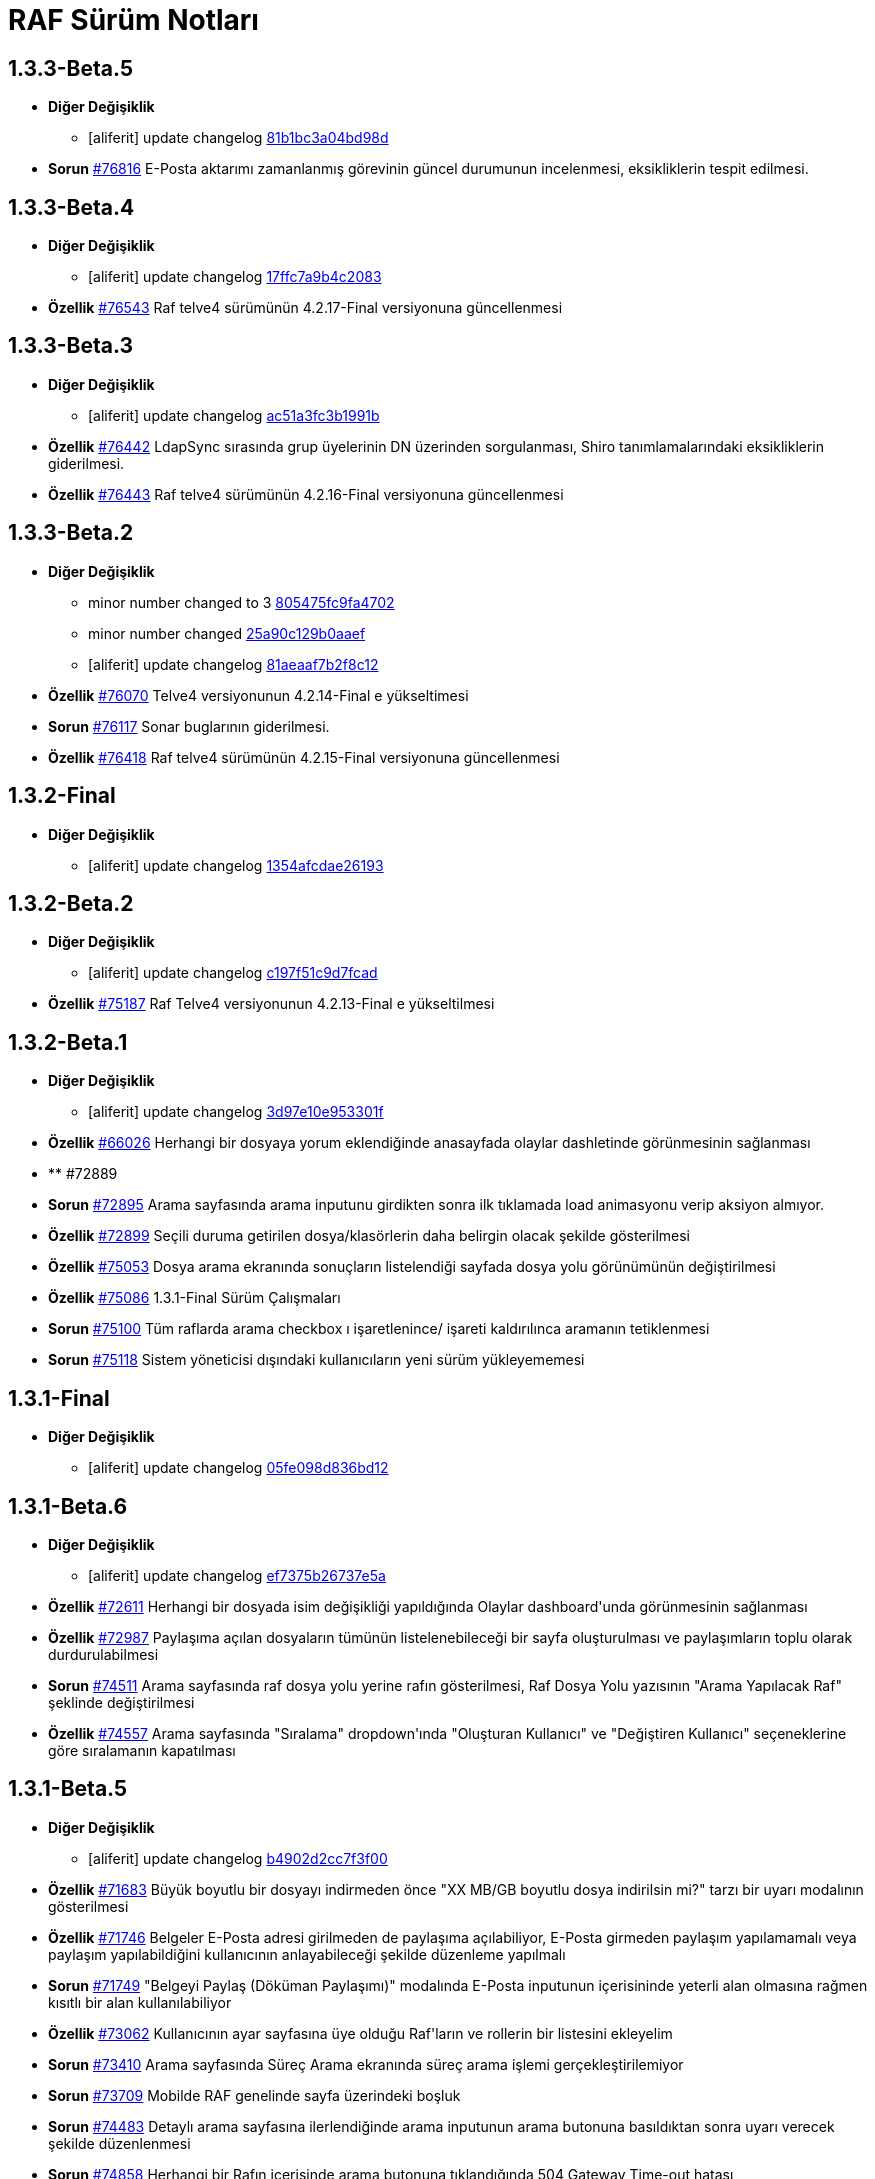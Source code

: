 = RAF Sürüm Notları

== 1.3.3-Beta.5
* *Diğer Değişiklik*
** [aliferit] update changelog https://lab.ozguryazilim.com.tr/raf/raf/commit/81b1bc3a04bd98ddf45e93afaff8b5265b5b33bd[81b1bc3a04bd98d]

* *Sorun* https://islergucler.ozguryazilim.com.tr/issues/76816[#76816] E-Posta aktarımı zamanlanmış görevinin güncel durumunun incelenmesi, eksikliklerin tespit edilmesi.  

== 1.3.3-Beta.4
* *Diğer Değişiklik*
** [aliferit] update changelog https://lab.ozguryazilim.com.tr/raf/raf/commit/17ffc7a9b4c2083f33dc6a246717a3d7c6fc6147[17ffc7a9b4c2083]

* *Özellik* https://islergucler.ozguryazilim.com.tr/issues/76543[#76543] Raf telve4 sürümünün 4.2.17-Final versiyonuna güncellenmesi  

== 1.3.3-Beta.3
* *Diğer Değişiklik*
** [aliferit] update changelog https://lab.ozguryazilim.com.tr/raf/raf/commit/ac51a3fc3b1991b12f18a45ab9fa876a5c994463[ac51a3fc3b1991b]

* *Özellik* https://islergucler.ozguryazilim.com.tr/issues/76442[#76442] LdapSync sırasında grup üyelerinin DN üzerinden sorgulanması, Shiro tanımlamalarındaki eksikliklerin giderilmesi.  

* *Özellik* https://islergucler.ozguryazilim.com.tr/issues/76443[#76443] Raf telve4 sürümünün 4.2.16-Final versiyonuna güncellenmesi  

== 1.3.3-Beta.2
* *Diğer Değişiklik*
** minor number changed to 3 https://lab.ozguryazilim.com.tr/raf/raf/commit/805475fc9fa4702d979da93fd555da7b921f2a0d[805475fc9fa4702]
** minor number changed https://lab.ozguryazilim.com.tr/raf/raf/commit/25a90c129b0aaef10f34e6eace118c601600a4b8[25a90c129b0aaef]
** [aliferit] update changelog https://lab.ozguryazilim.com.tr/raf/raf/commit/81aeaaf7b2f8c12e8970bfa8c85fdb9a3a542dce[81aeaaf7b2f8c12]

* *Özellik* https://islergucler.ozguryazilim.com.tr/issues/76070[#76070] Telve4 versiyonunun 4.2.14-Final e yükseltimesi  

* *Sorun* https://islergucler.ozguryazilim.com.tr/issues/76117[#76117] Sonar buglarının giderilmesi.  

* *Özellik* https://islergucler.ozguryazilim.com.tr/issues/76418[#76418] Raf telve4 sürümünün 4.2.15-Final versiyonuna güncellenmesi  

== 1.3.2-Final
* *Diğer Değişiklik*
** [aliferit] update changelog https://lab.ozguryazilim.com.tr/raf/raf/commit/1354afcdae2619346d08e9f66d9f43ed3d85158d[1354afcdae26193]

== 1.3.2-Beta.2
* *Diğer Değişiklik*
** [aliferit] update changelog https://lab.ozguryazilim.com.tr/raf/raf/commit/c197f51c9d7fcad1ec2e7a16ceaaaaa1147a7230[c197f51c9d7fcad]

* *Özellik* https://islergucler.ozguryazilim.com.tr/issues/75187[#75187] Raf Telve4 versiyonunun 4.2.13-Final e yükseltilmesi  

== 1.3.2-Beta.1
* *Diğer Değişiklik*
** [aliferit] update changelog https://lab.ozguryazilim.com.tr/raf/raf/commit/3d97e10e953301fc95ef9ab888b9a674400eb349[3d97e10e953301f]

* *Özellik* https://islergucler.ozguryazilim.com.tr/issues/66026[#66026] Herhangi bir dosyaya yorum eklendiğinde anasayfada olaylar dashletinde görünmesinin sağlanması  

* ** #72889   

* *Sorun* https://islergucler.ozguryazilim.com.tr/issues/72895[#72895] Arama sayfasında arama inputunu girdikten sonra ilk tıklamada load animasyonu verip aksiyon almıyor.   

* *Özellik* https://islergucler.ozguryazilim.com.tr/issues/72899[#72899] Seçili duruma getirilen dosya/klasörlerin daha belirgin olacak şekilde gösterilmesi  

* *Özellik* https://islergucler.ozguryazilim.com.tr/issues/75053[#75053] Dosya arama ekranında sonuçların listelendiği sayfada dosya yolu görünümünün değiştirilmesi   

* *Özellik* https://islergucler.ozguryazilim.com.tr/issues/75086[#75086] 1.3.1-Final Sürüm Çalışmaları  

* *Sorun* https://islergucler.ozguryazilim.com.tr/issues/75100[#75100] Tüm raflarda arama checkbox ı işaretlenince/ işareti kaldırılınca aramanın tetiklenmesi  

* *Sorun* https://islergucler.ozguryazilim.com.tr/issues/75118[#75118] Sistem yöneticisi dışındaki kullanıcıların yeni sürüm yükleyememesi  

== 1.3.1-Final
* *Diğer Değişiklik*
** [aliferit] update changelog https://lab.ozguryazilim.com.tr/raf/raf/commit/05fe098d836bd12944a9970f00748fcf4ba409a5[05fe098d836bd12]

== 1.3.1-Beta.6
* *Diğer Değişiklik*
** [aliferit] update changelog https://lab.ozguryazilim.com.tr/raf/raf/commit/ef7375b26737e5a644b682150eec4081205f0bdc[ef7375b26737e5a]

* *Özellik* https://islergucler.ozguryazilim.com.tr/issues/72611[#72611] Herhangi bir dosyada isim değişikliği yapıldığında Olaylar dashboard&#x27;unda görünmesinin sağlanması  

* *Özellik* https://islergucler.ozguryazilim.com.tr/issues/72987[#72987] Paylaşıma açılan dosyaların tümünün listelenebileceği bir sayfa oluşturulması ve paylaşımların toplu olarak durdurulabilmesi  

* *Sorun* https://islergucler.ozguryazilim.com.tr/issues/74511[#74511] Arama sayfasında raf dosya yolu yerine rafın gösterilmesi, Raf Dosya Yolu yazısının &quot;Arama Yapılacak Raf&quot; şeklinde değiştirilmesi  

* *Özellik* https://islergucler.ozguryazilim.com.tr/issues/74557[#74557] Arama sayfasında &quot;Sıralama&quot; dropdown&#x27;ında &quot;Oluşturan Kullanıcı&quot; ve &quot;Değiştiren Kullanıcı&quot; seçeneklerine göre sıralamanın kapatılması  

== 1.3.1-Beta.5
* *Diğer Değişiklik*
** [aliferit] update changelog https://lab.ozguryazilim.com.tr/raf/raf/commit/b4902d2cc7f3f00332e5b033ea9f0af1a628cb6d[b4902d2cc7f3f00]

* *Özellik* https://islergucler.ozguryazilim.com.tr/issues/71683[#71683] Büyük boyutlu bir dosyayı indirmeden önce &quot;XX MB/GB boyutlu dosya indirilsin mi?&quot; tarzı bir uyarı modalının gösterilmesi  

* *Özellik* https://islergucler.ozguryazilim.com.tr/issues/71746[#71746] Belgeler E-Posta adresi girilmeden de paylaşıma açılabiliyor, E-Posta girmeden paylaşım yapılamamalı veya paylaşım yapılabildiğini kullanıcının anlayabileceği şekilde düzenleme yapılmalı  

* *Sorun* https://islergucler.ozguryazilim.com.tr/issues/71749[#71749] &quot;Belgeyi Paylaş (Döküman Paylaşımı)&quot; modalında E-Posta inputunun içerisininde yeterli alan olmasına rağmen kısıtlı bir alan kullanılabiliyor  

* *Özellik* https://islergucler.ozguryazilim.com.tr/issues/73062[#73062] Kullanıcının ayar sayfasına üye olduğu Raf&#x27;ların ve rollerin bir listesini ekleyelim  

* *Sorun* https://islergucler.ozguryazilim.com.tr/issues/73410[#73410] Arama sayfasında Süreç Arama ekranında süreç arama işlemi gerçekleştirilemiyor  

* *Sorun* https://islergucler.ozguryazilim.com.tr/issues/73709[#73709] Mobilde RAF genelinde sayfa üzerindeki boşluk  

* *Sorun* https://islergucler.ozguryazilim.com.tr/issues/74483[#74483] Detaylı arama sayfasına ilerlendiğinde arama inputunun arama butonuna basıldıktan sonra uyarı verecek şekilde düzenlenmesi  

* *Sorun* https://islergucler.ozguryazilim.com.tr/issues/74858[#74858] Herhangi bir Rafın içerisinde arama butonuna tıklandığında 504 Gateway Time-out hatası  

* *Özellik* https://islergucler.ozguryazilim.com.tr/issues/75005[#75005] Raf Telve4 versiyonunun 4.2.12-Final e yükseltilmesi  

== 1.3.1-Beta.4
* *Diğer Değişiklik*
** [aliferit] update changelog https://lab.ozguryazilim.com.tr/raf/raf/commit/829844bbecdec0781bae8515045d17025f528aae[829844bbecdec07]

* *Özellik* https://islergucler.ozguryazilim.com.tr/issues/58665[#58665] Raf yönetimi bölümünde raf oluşturduğumda raf listesi otomatik güncellenmeli  

* *Özellik* https://islergucler.ozguryazilim.com.tr/issues/65982[#65982] Herhangi bir belge favoriye eklendikten sonra anasayfaya gidince favoriler dashboard&#x27;unu yenilemeden ilgili belge dashboard&#x27;da görünmüyor  

* *Sorun* https://islergucler.ozguryazilim.com.tr/issues/71709[#71709] (Mobil) Ayarlar--&gt; Bildirim Tercihleri--&gt; &quot;E-Posta Bildirim Tercihi&quot; dropdown içeriği ekranın dışına taşıyor  

* *Sorun* https://islergucler.ozguryazilim.com.tr/issues/72729[#72729] File cannot downloaded hata mesajının Türkçe olarak düzeltilmesi  

* *Sorun* https://islergucler.ozguryazilim.com.tr/issues/72912[#72912] Departman ve Kategori sayfalarında yeni oluşturulan bölümlerde 30 karakter sonrası oluşturulmama sorunu  

* *Özellik* https://islergucler.ozguryazilim.com.tr/issues/73061[#73061] Yönetim bölümüne bir değişken liste sayfası eklenmesi  

* *Özellik* https://islergucler.ozguryazilim.com.tr/issues/73062[#73062] Kullanıcının ayar sayfasına üye olduğu Raf&#x27;ların ve rollerin bir listesini ekleyelim  

* *Özellik* https://islergucler.ozguryazilim.com.tr/issues/73210[#73210] Rafa kullanıcı ekleme sayfasında rafta kayıtlı kullanıcı sayısının gösterilmesi  

* *Özellik* https://islergucler.ozguryazilim.com.tr/issues/73391[#73391] Arama sayfasında arama inputunun alanın en üstüne alınması  

* *Sorun* https://islergucler.ozguryazilim.com.tr/issues/74513[#74513] Arama sayfasındaki &quot;Tüm Raflarda Arama Onay&quot; yazısının &quot;Tüm Raflarda Ara&quot; şeklinde düzenlenmesi  

* *Sorun* https://islergucler.ozguryazilim.com.tr/issues/74514[#74514] Arama sayfasındaki bazı inputların/checkboxların sıralamasının değiştirilmesi  

* *Özellik* https://islergucler.ozguryazilim.com.tr/issues/74546[#74546] Arama sayfasında tüm raflarda arama seçildiğinde raf dosya yolu&#x27;nun gösterilmemesi veya pasif gösterilmesi  

== 1.3.1-Beta.3
* *Diğer Değişiklik*
** [aliferit] update changelog https://lab.ozguryazilim.com.tr/raf/raf/commit/67936450554d084f00da39518b172f306f6fcef9[67936450554d084]

* *Sorun* https://islergucler.ozguryazilim.com.tr/issues/71749[#71749] &quot;Belgeyi Paylaş (Döküman Paylaşımı)&quot; modalında E-Posta inputunun içerisininde yeterli alan olmasına rağmen kısıtlı bir alan kullanılabiliyor  

* *Özellik* https://islergucler.ozguryazilim.com.tr/issues/71816[#71816] Dosya yükleme ekranında dosya yüklenirken; Kapat, X veya başka bir butona tıklandığında yükleme işleminin iptal olacağına dair uyarı gösterilmesi  

* *Sorun* https://islergucler.ozguryazilim.com.tr/issues/72795[#72795] Anasayfadaki &quot;Raflarım&quot; dashboard&#x27;ındaki A-Z sıralama işlevinin hatalı çalışması  

* *Sorun* https://islergucler.ozguryazilim.com.tr/issues/73173[#73173] &quot;Detayları Göster&quot; butonuna tıkladıktan sonra animasyon gösterilmesi  

* *Özellik* https://islergucler.ozguryazilim.com.tr/issues/73204[#73204] Anasayfada olaylar dashboardunda olayların raf özelinde listelenebilmesi  

* *Sorun* https://islergucler.ozguryazilim.com.tr/issues/73410[#73410] Arama sayfasında Süreç Arama ekranında süreç arama işlemi gerçekleştirilemiyor  

* *Özellik* https://islergucler.ozguryazilim.com.tr/issues/73437[#73437] Dosya indirirken tarayıcıda indirilecek dosya boyutunun görünmesinin sağlanması  

* *Özellik* https://islergucler.ozguryazilim.com.tr/issues/73454[#73454] Raf içerisindeki default sıralamanın değiştirilebilir olması  

* *Özellik* https://islergucler.ozguryazilim.com.tr/issues/74353[#74353] Bir dosyanın bağlantısına gidildiğinde, klasör panelinde doğru klasör seçilmeli  

* *Sorun* https://islergucler.ozguryazilim.com.tr/issues/74682[#74682] 1.3.1-Beta.3 Sürüm öncesi sonar uyarılarının giderilmesi  

== 1.3.1-Beta.2
* *Diğer Değişiklik*
** [aliferit] update changelog https://lab.ozguryazilim.com.tr/raf/raf/commit/8bd45ae326f25929d79a3933cf9d97280b8c07b9[8bd45ae326f2592]
** [aliferit] update changelog https://lab.ozguryazilim.com.tr/raf/raf/commit/64188416834c0af22041b02656876a355374a573[64188416834c0af]

* *Özellik* https://islergucler.ozguryazilim.com.tr/issues/53169[#53169] Raf E-Posta import sırasında okunmuş e-postalara ne yapılacak parametre yapısı gelmeli  

* *Sorun* https://islergucler.ozguryazilim.com.tr/issues/72864[#72864] Raf görüntüleme sayfasında dosyaların yanında bulunan ikonların çevirilerinin eksik olması sorunu  

* *Sorun* https://islergucler.ozguryazilim.com.tr/issues/73101[#73101] Gruplar, Kategori Tanımları ve Departmanlar sayfalarındaki &quot;Yeni&quot; ve &quot;Yeni Kök&quot; buton textlerinin anlaşılır hale getirilmesi   

* *Sorun* https://islergucler.ozguryazilim.com.tr/issues/73102[#73102] Raf içerisinde kategori başlığının EN çevirisinin eklenmesi  

* *Özellik* https://islergucler.ozguryazilim.com.tr/issues/73386[#73386] Yeni bir süreç başlatırken belgenin nasıl ekleneceği ile ilgili bilgi yazısı eklenmesi  

* *Sorun* https://islergucler.ozguryazilim.com.tr/issues/73410[#73410] Arama sayfasında Süreç Arama ekranında süreç arama işlemi gerçekleştirilemiyor  

* *Sorun* https://islergucler.ozguryazilim.com.tr/issues/73656[#73656] Süreç akışlarında bazı inputlarda yazı uzun olduğunda inputların üst üste gelme sorunu  

* *Sorun* https://islergucler.ozguryazilim.com.tr/issues/74076[#74076] Kullanıcı farketmeksizin &quot;Kişisel&quot; rafta üstte bulunan klasör ağacından &quot;PRIVATE&quot;a tıklanınca diğer kullanıcıların kişisel rafları görüntüleniyor.  

* *Özellik* https://islergucler.ozguryazilim.com.tr/issues/74254[#74254] Ortak Raf&#x27;ta sürümlendirme yapılabilmeli  

* *Özellik* https://islergucler.ozguryazilim.com.tr/issues/74302[#74302] Rafın repository url inin güncellenmesi; http://nexus &#x3D;&gt; https://ambar   

* *Özellik* https://islergucler.ozguryazilim.com.tr/issues/74418[#74418] Telve versiyonunun 4.2.11-Final e yükseltilmesi  

== 1.3.1-Beta.1
* *Diğer Değişiklik*
** [aliferit] update changelog https://lab.ozguryazilim.com.tr/raf/raf/commit/88d69f24bd2757edcc33ca366507e952b1878a98[88d69f24bd2757e]

* *Sorun* https://islergucler.ozguryazilim.com.tr/issues/71828[#71828] (Mobil) Rafın içerisindeyken kategoriler seçeneği tıklandığında dosya ve klasörleri görüntülemek için kısıtlı bir alan kalıyor  

* *Özellik* https://islergucler.ozguryazilim.com.tr/issues/72675[#72675] Raf içerisinde klasörler arasında gezinirken scroll konumunun hatırlanması  

* *Sorun* https://islergucler.ozguryazilim.com.tr/issues/72870[#72870] Etiket ekleme butonu hover yazısının çevirisinin eklenmesi  

* *Sorun* https://islergucler.ozguryazilim.com.tr/issues/73025[#73025] IDM - User endpoint&#x27;ine kaynakların özetlerini listelemek için istek atıldığında 400 dönmesi   

* *Özellik* https://islergucler.ozguryazilim.com.tr/issues/73063[#73063] Raf&#x27;a &quot;salt-okunur&quot; modu eklenmesi  

* *Sorun* https://islergucler.ozguryazilim.com.tr/issues/73203[#73203] Raf içerisinde sol taraftaki klasör ağacındaki klasörlerin yeni sekmede açılabilecek şekilde düzenlenmesi  

* *Sorun* https://islergucler.ozguryazilim.com.tr/issues/73207[#73207] Arama sayfasında &quot;Sadece dosya içeriğinde ara&quot; seçeneği seçiliyken arama yapılıp temizle butonuna basıldığında yükleme animasyonunda takılma sorunu  

* *Sorun* https://islergucler.ozguryazilim.com.tr/issues/73242[#73242] Çok sayıda (~300) dosya için yapılan tümünü seç, seçimi kaldır gibi işlemler çok uzun sürüyor (~1dk)  

* *Sorun* https://islergucler.ozguryazilim.com.tr/issues/73581[#73581] Süreç arama alanında süreç no inputuna harf girip arama yapınca anlamsız bir uyarı yazısı çıkıyor  

* *Özellik* https://islergucler.ozguryazilim.com.tr/issues/74219[#74219] 1.3.0-Final Sürüm Çalışmaları  

== 1.3.0-Final
* *Diğer Değişiklik*
** [aliferit] update changelog https://lab.ozguryazilim.com.tr/raf/raf/commit/e907e9a01431e4e93d19cd892823698d2c9d2eae[e907e9a01431e4e]

== 1.3.0-Beta.10
* *Sorun* https://islergucler.ozguryazilim.com.tr/issues/72979[#72979] Favorilere eklenen dosyaların favoriler dashlet&#x27;inde birden fazla görünme sorunu  

* *Sorun* https://islergucler.ozguryazilim.com.tr/issues/73973[#73973] Doxoft&#x27;tan içeri aktarılan dökümanları aramak için kullanılan &quot;İçeri Aktarılan Dosya Arama&quot; modülünün görünmeme sorunu (Tspb)  

* *Sorun* https://islergucler.ozguryazilim.com.tr/issues/74095[#74095] İçerisinde çok dosya olan raflarda animasyon görünecek bir işlem yaparken belirli bir süre sonra timeout (504) veriyor, ardından ilgili rafa girilemiyor  

* *Sorun* https://islergucler.ozguryazilim.com.tr/issues/74181[#74181]  1.3.0-Beta.10 sürüm çalışmalarına ait sonar quality gate hatasının giderilmesi.  

== 1.3.0-Beta.9
* *Sorun* https://islergucler.ozguryazilim.com.tr/issues/73410[#73410] Arama sayfasında Süreç Arama ekranında süreç arama işlemi gerçekleştirilemiyor  

== 1.3.0-Beta.8
* *Sorun* https://islergucler.ozguryazilim.com.tr/issues/73887[#73887] Süreç akışında bazı görsel dosyalar için önizleme modalı açıldığında modal tam ekran olmuyor ve scroll yapılamıyor  

== 1.3.0-Beta.7
* *Özellik* https://islergucler.ozguryazilim.com.tr/issues/53169[#53169] Raf E-Posta import sırasında okunmuş e-postalara ne yapılacak parametre yapısı gelmeli  

* *Sorun* https://islergucler.ozguryazilim.com.tr/issues/73016[#73016] Yeni süreç başlatma modalında ekli olan belge üzerine tıklayınca önizleme ekranı modalın arkasında açılıyor ve görünümün bozulması neden oluyor  

* *Özellik* https://islergucler.ozguryazilim.com.tr/issues/73785[#73785] Telve 4.2.10-Final versiyon güncellemesi  

== 1.3.0-Beta.6
* *Sorun* https://islergucler.ozguryazilim.com.tr/issues/71809[#71809] (Mobil) Desktop&#x27;ta görünen dosyaların hepsi mobilde görünmüyor  

* *Sorun* https://islergucler.ozguryazilim.com.tr/issues/73016[#73016] Yeni süreç başlatma modalında ekli olan belge üzerine tıklayınca önizleme ekranı modalın arkasında açılıyor ve görünümün bozulması neden oluyor  

* *Özellik* https://islergucler.ozguryazilim.com.tr/issues/73074[#73074] Raf-docs-release pipeline ı hazırlanması ve raf-release pipeline ının raf-help paketini de deploy edecek şekilde güncellenmesi.  

* *Sorun* https://islergucler.ozguryazilim.com.tr/issues/73646[#73646] Raf koleksiyon ekranında &quot;Tablo&quot; görünüm türünde eğer sayfanın listeleyebileceği sayıdan fazla klasör ve/veya dosya varsa ve &quot;Klasörleri Göster&quot; seçeneği kaldırılıp sayfa sonuna scroll yapıldıktan sonra dosyaların kaybolması  

== 1.3.0-Beta.5
* *Sorun* https://islergucler.ozguryazilim.com.tr/issues/71809[#71809] (Mobil) Desktop&#x27;ta görünen dosyaların hepsi mobilde görünmüyor  

* *Sorun* https://islergucler.ozguryazilim.com.tr/issues/73015[#73015] Yeni süreç başlatma modalında belge sayısı çok olduğunda (7-8+ belge) modalın alt tarafı görünmüyor, görünmediği için butonlara tıklanamıyor  

* *Sorun* https://islergucler.ozguryazilim.com.tr/issues/73474[#73474] Arama sayfasında &quot;Sadece Dosya İçeriğinde Arama&quot; yaparken tüm raflarda arama izni verilmemesine rağmen /PROCESS ve /RAF/Email dizinlerinin içindeki çıktıların da gelmesi sorunu  

* *Sorun* https://islergucler.ozguryazilim.com.tr/issues/73475[#73475] Raf koleksiyon ekranında &quot;Tablo&quot; görünüm türünde eğer sayfanın listeleyebileceği sayıdan fazla klasör ve/veya dosya varsa ve  &quot;Klasörleri Göster&quot; seçeneği kaldırılıp sayfa sonuna scroll yapılmaya çalışılırsa load animasyonu döngüsüne giriyor.  

== 1.3.0-Beta.4
* *Sorun* https://islergucler.ozguryazilim.com.tr/issues/60037[#60037] Belge seçim modalında belgelerin devamının yüklenmemesi  

* *Sorun* https://islergucler.ozguryazilim.com.tr/issues/71428[#71428] Kilitli kullanıcılara da e-posta bildirimi yapılıyor  

* *Sorun* https://islergucler.ozguryazilim.com.tr/issues/71878[#71878] Arama sayfasında listelenen dosyaların üzerine tıklayınca açılan &quot;Belge Detayları&quot; modalının alt tarafı görünmüyor  

* *Sorun* https://islergucler.ozguryazilim.com.tr/issues/72982[#72982] Etiket ekleme modalını açıp kapattıktan sonra sayfa yenilenmek istendiğinde etiket ekleme modalını açmak için yeniden istek gönderiyor  

* *Sorun* https://islergucler.ozguryazilim.com.tr/issues/72992[#72992] Dosya önizleme sayfasını açtıktan sonra rafa geri dönünce dosya indirme işlemi yapılamıyor, sayfayı yenileyince bilgiyi yeniden gönder uyarısı veriyor  

* *Sorun* https://islergucler.ozguryazilim.com.tr/issues/73016[#73016] Yeni süreç başlatma modalında ekli olan belge üzerine tıklayınca önizleme ekranı modalın arkasında açılıyor ve görünümün bozulması neden oluyor  

* *Sorun* https://islergucler.ozguryazilim.com.tr/issues/73028[#73028] Evrak Kayıt--&gt; Görevler sayfasında dosya yolu seçim modalında kullanıcının raflar listesinde yer almayan (yetkisi olmayan) raflar listeleniyor  

* *Sorun* https://islergucler.ozguryazilim.com.tr/issues/73029[#73029] Evrak Kayıt--&gt; Görevler sayfasında dosya yolu seçim modalında &quot;Arama Yapılacak Dosya Yolu Seçimi&quot; ve &quot;Arama Yapılacak Dizin&quot; textlerinin değiştirilmesi  

* *Özellik* https://islergucler.ozguryazilim.com.tr/issues/73030[#73030] Evrak Kayıt--&gt; Görevler sayfasında dosya yolu seçim modalında seçilen dosyanın seçili olduğunu belirten bir işaret eklenmesi (check ikonu gibi)  

* *Sorun* https://islergucler.ozguryazilim.com.tr/issues/73057[#73057] Evrak Kayıt--&gt; Görevler sayfasında dosya yolu seçim modalında dosya seçimi yapmadan tamam butonuna tıklandığında ekran uzun süre animasyonda kalıyor (20sn kadar)  

* *Sorun* https://islergucler.ozguryazilim.com.tr/issues/73122[#73122] &quot;Evrak Kayıt&quot;--&gt;&quot;Süreçler&quot; sayfasında yeni bir gelen evrak veya iç yazışma oluşturulduğunda tarihçe sekmesinin yanlış gösterilmesi  

* *Sorun* https://islergucler.ozguryazilim.com.tr/issues/73196[#73196] Dosya yeni sekmede açıldığında, permalink oluşturma sonrasında, klasör yeni sekmede açıldığında önizleme alanının üst tarafındaki klasör ağacındaki klasörler eksiliyor  

* *Sorun* https://islergucler.ozguryazilim.com.tr/issues/73233[#73233] Süreç akışında süreç belgelerini içeren ana bağlantıya tıklayınca açılan evrak detayları modalı ekrana sığmıyor, scroll olmuyor, tarayıcı çözünürlüğü düşürüldüğünde sığıyor  

* *Sorun* https://islergucler.ozguryazilim.com.tr/issues/73240[#73240] Süreç akışlarındaki inputların hizalama/kayma sorunu  

* *Sorun* https://islergucler.ozguryazilim.com.tr/issues/73241[#73241] Standart Kullanıcı hesabında döşeme düzenleyici ekranında &quot;Süreçlerim&quot; dashboard&#x27;u görünmüyor  

* *Sorun* https://islergucler.ozguryazilim.com.tr/issues/73253[#73253] Evrak kayıt (Süreçler) akışı görev arama alanı &quot;Görev Sahibi&quot; dropdown&#x27;ında &quot;Benim Görevlerim&quot; seçeneğinde scroll sorunu  

* *Sorun* https://islergucler.ozguryazilim.com.tr/issues/73276[#73276] Evrak Kayıt--&gt; &quot;Görevler&quot; sayfasına ilk girildiğinde &quot;Aktif, Benim Görevlerim&quot; görünecek şekilde düzenlenmesi  

* *Sorun* https://islergucler.ozguryazilim.com.tr/issues/73351[#73351] Süreçler sayfasında bir süreçte yer alan belgeye tıklayıp ardından &quot;İncele&quot; butonuna tıklayınca beyaz ekran açılıyor  

* *Özellik* https://islergucler.ozguryazilim.com.tr/issues/73439[#73439] Raf Telve sürümünün 4.2.8-Final e yükseltilmesi  

* *Özellik* https://islergucler.ozguryazilim.com.tr/issues/73440[#73440]  Raf içerisinde farklı klasörlere geçildiğinde dizin içerisindeki dosya ve klasörlerin sıralaması değişiyor (&quot;Tip&quot; , &quot;Kategori&quot; , &quot;Değiştirme Tarihi (Eskiden Yeniye)&quot; , &quot;Değiştirme Tarihi (Yeniden Eskiye)&quot; sıralama seçenekleri için)  

* *Sorun* https://islergucler.ozguryazilim.com.tr/issues/73458[#73458] Süreçler akışında kullanıcıya görev atandığında mail gitmiyor  

* *Özellik* https://islergucler.ozguryazilim.com.tr/issues/73590[#73590] Raf Telve sürümünün 4.2.9-Final sürümününe yükseltilmesi  

== 1.3.0-Beta.3
* *Sorun* https://islergucler.ozguryazilim.com.tr/issues/73562[#73562] 1.3.0-Beta.3 Aktarımında bulunan Sonar bug ları ve code smell lerinin çözülmesi  

== 1.3.0-Beta.2
* *Özellik* https://islergucler.ozguryazilim.com.tr/issues/53169[#53169] Raf E-Posta import sırasında okunmuş e-postalara ne yapılacak parametre yapısı gelmeli  

* *Sorun* https://islergucler.ozguryazilim.com.tr/issues/72664[#72664] Raf içerisinde dosya ve klasörleri sıralarken &quot;Önce Klasörler&quot; seçeneği seçili olmadığı halde seçiliymiş gibi davranıyor  

* *Sorun* https://islergucler.ozguryazilim.com.tr/issues/72909[#72909] Arama sayfasında &quot;Sadece Dosya İçeriğinde Ara&quot; seçeneği ile arama yapınca çıktı vermiyor (full text search)  

* *Özellik* https://islergucler.ozguryazilim.com.tr/issues/73017[#73017] Yeni süreç başlatma modalından belge eklenebilmesi  

* *Sorun* https://islergucler.ozguryazilim.com.tr/issues/73018[#73018] Yeni süreç başlatma modalında eklenen belgelerin modal üzerinden silinebilmesi  

* *Sorun* https://islergucler.ozguryazilim.com.tr/issues/73023[#73023] Raf içerisinde alt klasöre ardından tekrar üst klasöre geçildiğinde dizin içerisindeki dosya/klasör sıralaması değişiyor  

* *Sorun* https://islergucler.ozguryazilim.com.tr/issues/73028[#73028] Evrak Kayıt--&gt; Görevler sayfasında dosya yolu seçim modalında kullanıcının raflar listesinde yer almayan (yetkisi olmayan) raflar listeleniyor  

* *Özellik* https://islergucler.ozguryazilim.com.tr/issues/73037[#73037] Evrak Kayıt--&gt; Görevler sayfasındaki Süreç Detayları butonunun yanına &quot;Tarihçe&quot; butonunun eklenmesi  

* *Özellik* https://islergucler.ozguryazilim.com.tr/issues/73038[#73038] Süreç iptal butonuna tıklayınca uyarı modalı açılması, iptal butonunun gösterilmemesi (veya pasif gösterilmesi)  

* *Sorun* https://islergucler.ozguryazilim.com.tr/issues/73055[#73055] Yeni süreç başlatıldığında kullanıcıya giden maildeki görev linki TSPB&#x27;ye ait  

* *Sorun* https://islergucler.ozguryazilim.com.tr/issues/73117[#73117] Süreç akışlarında ilgili kullanıcının ilgili akışı ilerletmek için yetkisi yoksa &quot;Onayla&quot; , &quot;Reddet&quot; vb. butonların gösterilmemesi veya kullanıcıya yetkisi olmadığına dair uyarı gösterilmesi  

* *Sorun* https://islergucler.ozguryazilim.com.tr/issues/73196[#73196] Dosya yeni sekmede açıldığında, permalink oluşturma sonrasında, klasör yeni sekmede açıldığında önizleme alanının üst tarafındaki klasör ağacındaki klasörler eksiliyor  

* *Sorun* https://islergucler.ozguryazilim.com.tr/issues/73237[#73237] Süreç akışında süreç belgelerini içeren ana bağlantıya tıklayınca açılan evrak detayları modalında süreç detayları bağlantısına tıklayınca beyaz ekran sorunu  

* *Sorun* https://islergucler.ozguryazilim.com.tr/issues/73246[#73246] Raf içerisinde süreç record dosyası dosya paylaşımına açıldığında paylaşım bilgileri önizleme sayfasında görünmüyor, maile gelen paylaşım bağlantısı boş dosya indiriyor  

* *Sorun* https://islergucler.ozguryazilim.com.tr/issues/73312[#73312] Logo alanına yeni bir logo eklendiğinde daha iyi görünecek şekilde düzenlenmesi  

* *Özellik* https://islergucler.ozguryazilim.com.tr/issues/73360[#73360] Raf Telve4 versiyonunun 4.2.7&#x27;ye yükseltilmesi  

* *Özellik* https://islergucler.ozguryazilim.com.tr/issues/73398[#73398] TaskConsole alanı açılmaya çalışılırken hata alınması, beyaz ekran ile karşılaşılması.  

* ** #73426   

== 1.3.0-Beta.1
* *Diğer Değişiklik*
** changed minornumber to 11 https://lab.ozguryazilim.com.tr/raf/raf/commit/87d63bd159764f4a84770b4575d501907441128d[87d63bd159764f4]
** changed minornumber to 10 https://lab.ozguryazilim.com.tr/raf/raf/commit/d5d570a7c400836f95c1141883b4e12762cc68ec[d5d570a7c400836]

* *Sorun* https://islergucler.ozguryazilim.com.tr/issues/71428[#71428] Kilitli kullanıcılara da e-posta bildirimi yapılıyor  

* *Özellik* https://islergucler.ozguryazilim.com.tr/issues/71789[#71789] Seçili durumdaki dosyaların/klasörlerin toplam boyutunu görebilme  

* *Sorun* https://islergucler.ozguryazilim.com.tr/issues/72640[#72640] Arama sayfasında &quot;İsim&quot; seçeneğine göre sıralama yapınca arama sonuçlarında listelenen dosya sayısı azalıyor  

* *Sorun* https://islergucler.ozguryazilim.com.tr/issues/72645[#72645] Yönetim--&gt; &quot;Departmanlar&quot; sayfasında &quot;Sakla ve Yeni&quot; butonu ile yeni departman ve alt departman tanımlanamıyor  

* *Sorun* https://islergucler.ozguryazilim.com.tr/issues/72646[#72646] Yönetim--&gt; &quot;Öneriler&quot; sayfasında arama yapınca çıktı vermiyor  

* *Sorun* https://islergucler.ozguryazilim.com.tr/issues/72677[#72677] Kişisel raftaki bir dosya özelindeki kopyala yapıştır işleminde farklı bir dosyanın yapıştırılması sorunu  

* *Sorun* https://islergucler.ozguryazilim.com.tr/issues/72909[#72909] Arama sayfasında &quot;Sadece Dosya İçeriğinde Ara&quot; seçeneği ile arama yapınca çıktı vermiyor (full text search)  

* *Özellik* https://islergucler.ozguryazilim.com.tr/issues/72933[#72933] Raf Email Import zamanlanmış görevinin eksikliklerinin giderilmesi ve testlerinin yapılması  

* *Sorun* https://islergucler.ozguryazilim.com.tr/issues/72970[#72970] Adında jcr-illegal karakterler içeren dosyaların yükleme sorunlarının giderilmesi - jcr-name alanlarında kullanılacak JCR-illegal karakterlerin encode edilmesi.  

* *Sorun* https://islergucler.ozguryazilim.com.tr/issues/72993[#72993] Telve Boot tarafındaki derleme hatalarının giderilmesi  

* *Sorun* https://islergucler.ozguryazilim.com.tr/issues/73013[#73013] Süreç diyagramları uygulama içerisinde görülmüyor.  

* *Özellik* https://islergucler.ozguryazilim.com.tr/issues/73076[#73076] Raf OCR - Tesseract incelemeleri  

* *Özellik* https://islergucler.ozguryazilim.com.tr/issues/73079[#73079] JcrRest /query endpointine atılan isteklerde debug logu olarak queryPlan basılması  

* *Özellik* https://islergucler.ozguryazilim.com.tr/issues/73157[#73157] 1.3.0 Sürüm yükseltilmesi ve sürüm çalışmaları  

== 1.2.10-Final
* *Özellik* https://islergucler.ozguryazilim.com.tr/issues/72989[#72989] Raf Telve versiyonunun 4.2.6-Final e yükseltilmesi  

== 1.2.9-Final
* *Diğer Değişiklik*
** changed minornumber to 9 https://lab.ozguryazilim.com.tr/raf/raf/commit/c064c4f28ddfac4502f560876e93f9f3d9330600[c064c4f28ddfac4]

* *Sorun* https://islergucler.ozguryazilim.com.tr/issues/71681[#71681] Herhangi bir rafın içerisinde dosya veya klasör seçince sayfanın en üstüne scroll olma sorunu  

* *Özellik* https://islergucler.ozguryazilim.com.tr/issues/72763[#72763] Birden fazla dosya/klasör seçilerek favorilere eklenebilmeli  

* *Özellik* https://islergucler.ozguryazilim.com.tr/issues/72785[#72785] Dosya paylaşımında girilen maillerin alt alta görünecek şekilde düzenlenmesi  

* *Sorun* https://islergucler.ozguryazilim.com.tr/issues/72927[#72927] Okuyucu rolüne sahip kullanıcının etiket ekleme sorunu  

* *Sorun* https://islergucler.ozguryazilim.com.tr/issues/72938[#72938] Etiket ekleme aksiyonunun yetkilendirilmesinin düzenlenmesi  

* *Sorun* https://islergucler.ozguryazilim.com.tr/issues/72956[#72956] Kod kalitesinin iyileştirilmesi, Sonar quality gate raporuna yönelik düzenlemeler.  

== 1.2.8-Final
* *Sorun* https://islergucler.ozguryazilim.com.tr/issues/72859[#72859] Arama sayfasında arama yapınca sonuçlar listelenmiyor, kayıt yok uyarısı veriyor  

== 1.2.8-Beta.3
* *Özellik* https://islergucler.ozguryazilim.com.tr/issues/72856[#72856] Raf Telve versiyonunun 4.2.5-Final e yükseltilmesi  

== 1.2.8-Beta.2
* *Sorun* https://islergucler.ozguryazilim.com.tr/issues/66597[#66597] Mac işletim sisteminde ismi Türkçe karakterler ile oluşturulan dosyalar rafa yüklenince ismi İngilizce karakter olarak değişmiyor  

* *Sorun* https://islergucler.ozguryazilim.com.tr/issues/71681[#71681] Herhangi bir rafın içerisinde dosya veya klasör seçince sayfanın en üstüne scroll olma sorunu  

* *Sorun* https://islergucler.ozguryazilim.com.tr/issues/71834[#71834] Zip olmayan dosyalarda görünen &quot;Zip Dosyayı Bulunduğu Klasöre Çıkar&quot; butonunun kaldırılması  

* *Sorun* https://islergucler.ozguryazilim.com.tr/issues/71860[#71860] Arama sayfasında &quot;Oluşturma Tarih&quot; inputlarında bitiş tarihi başlangıç tarihinden önceki tarihlere seçilebiliyor  

* *Sorun* https://islergucler.ozguryazilim.com.tr/issues/71865[#71865] Ana ekran üzerinden arama sayfasına girip arama sayfasında dosya yolu seçim modalında yukarı butonuna veya klasöre tıklayınca animasyonda kalıyor  

* *Özellik* https://islergucler.ozguryazilim.com.tr/issues/71874[#71874] Dosyaların/klasörlerin çoklu olarak etiketlenebilmesi  

* *Sorun* https://islergucler.ozguryazilim.com.tr/issues/71878[#71878] Arama sayfasında listelenen dosyaların üzerine tıklayınca açılan &quot;Belge Detayları&quot; modalının alt tarafı görünmüyor  

* *Sorun* https://islergucler.ozguryazilim.com.tr/issues/71892[#71892] Arama sayfası--&gt; Aramayı Kaydet modalı--&gt; &quot;Açıklama&quot; inputuna veri girmeden kaydet yapıldığında gösterilen mesajın anlamlı hale getirilmesi veya veri girişi yapmadan kaydetme işlemi yapılamayacak şekilde düzenlenmesi  

* *Sorun* https://islergucler.ozguryazilim.com.tr/issues/72429[#72429] Dosya üzerinde sağ tıklayıp &quot;Yeni Sekmede Aç&quot; butonuna tıklayınca dosya yerine dosyanın bulunduğu raf yeni sekmede açılıyor  

* *Özellik* https://islergucler.ozguryazilim.com.tr/issues/72778[#72778] Raf Telve versiyonunun 4.2.5-Beta.2 ye yükseltilmesi  

== 1.2.8-Beta.1
* *Diğer Değişiklik*
** changed minornumber to 8 https://lab.ozguryazilim.com.tr/raf/raf/commit/fb77f5cef3a3326e554213fd568305c984252949[fb77f5cef3a3326]

* *Sorun* https://islergucler.ozguryazilim.com.tr/issues/71857[#71857] Arama sayfasında aramayı kaydet işleminden sonra &quot;Oluşturma Tarih&quot; ve &quot;Arama&quot; inputlarına veri girişi yapılamıyor  

* *Sorun* https://islergucler.ozguryazilim.com.tr/issues/71919[#71919] Kopyala yapıştır işlemi bazen gerçekleşmiyor bazen de sayfayı yeniledikten sonra gerçekleşiyor  

* *Özellik* https://islergucler.ozguryazilim.com.tr/issues/72431[#72431] Dosya önizleme sayfasından rafa geri dönünce scroll konumu hatırlanmıyor  

* *Sorun* https://islergucler.ozguryazilim.com.tr/issues/72616[#72616] Arama sayfasında &quot;Değiştirme Tarihi&quot; seçeneğine göre sıralamanın doğru çalışmama sorunu  

== 1.2.7-Final
* *Sorun* https://islergucler.ozguryazilim.com.tr/issues/72136[#72136] Yönetim--&gt; &quot;Raf Yönetimi&quot; sayfasında raf&#x27;a grup ekleme ekranında Grup inputundan Büyük/Küçük harf duyarlılığının kaldırılması  

== 1.2.7-Beta.1
* *Diğer Değişiklik*
** changed minornumber to 7 https://lab.ozguryazilim.com.tr/raf/raf/commit/4becd8574366522c3c7a3a941260975e4724f1e9[4becd8574366522]

* *Sorun* https://islergucler.ozguryazilim.com.tr/issues/71910[#71910] Dosyayı seçili duruma getirip sağ tık ile açılan menüden sil işlemi yapınca &quot;Kayıt silinemedi!&quot; uyarısı veriyor ama dosyayı siliyor  

* *Özellik* https://islergucler.ozguryazilim.com.tr/issues/71927[#71927] Arama sayfasında &quot;Oluşturma Tarihi&quot; ve &quot;Değiştirme Tarihi&quot; ile sıralama yaparken sıralama türünün A&#x27;dan Z&#x27;ye yerine &quot;Eskiden Yeniye&quot; ve &quot;Yeniden Eskiye&quot; olacak şekilde düzenlenmesi  

* *Sorun* https://islergucler.ozguryazilim.com.tr/issues/71928[#71928] İsmi değiştirilen (silinmeyen) belge olaylar dashboard&#x27;unda &quot;....isimli belge silindi&quot; şeklinde görünüyor  

* *Özellik* https://islergucler.ozguryazilim.com.tr/issues/72226[#72226] Döküman paylaşım linkinin clickable yapılması  

* *Sorun* https://islergucler.ozguryazilim.com.tr/issues/72303[#72303] Yönetim--&gt; &quot;Raf Yönetimi&quot; sayfasında raf seçilip &quot;Sil&quot; butonuna basıldığında uyarı modalı çıkmalı  

== 1.2.6-Final
* *Özellik* https://islergucler.ozguryazilim.com.tr/issues/70927[#70927] nodeId döndürecek rest endpointi eklenmesi  

== 1.2.6-Beta.1
* *Diğer Değişiklik*
** changed minornumber to 6 https://lab.ozguryazilim.com.tr/raf/raf/commit/ed8fa9dae16fba7bc2d50a15bb6e48c196b82de8[ed8fa9dae16fba7]

* *Özellik* https://islergucler.ozguryazilim.com.tr/issues/68825[#68825] &#x27; karakterin içeren dosya isimleri ile Elasticsearch e istek atılamaması, karakteri içeren indexlerin yazımı ve aramalarında sorun oluşması  

== 1.2.5-Final
* *Sorun* https://islergucler.ozguryazilim.com.tr/issues/68074[#68074] Reindex için yazılan rest endpointindeki kusurların giderilmesi.  

== 1.2.5-Beta.1
* *Diğer Değişiklik*
** changed minornumber to 5 https://lab.ozguryazilim.com.tr/raf/raf/commit/eae8d114f8c49526daea6cc318e5ebc996d7742f[eae8d114f8c4952]

* *Sorun* https://islergucler.ozguryazilim.com.tr/issues/67902[#67902] Raf arama sorgularının ve indexlerin optimize edilmesi, gereksiz dokümanlardan ayırıştırılması  

== 1.2.4-Final
* ** #6708   

* *Özellik* https://islergucler.ozguryazilim.com.tr/issues/67429[#67429] Session, Workspace ve QueryManager ların org.modeshape paketinden kullanılması  

* *Özellik* https://islergucler.ozguryazilim.com.tr/issues/67458[#67458] Dizin reindexleme komutu implementasyonunun ortak ve kişisel rafları kapsayacak biçimde düzenlenmesi  

* *Sorun* https://islergucler.ozguryazilim.com.tr/issues/67459[#67459] jcr:data verisinin ayrı index ile indexlenmesi  

== 1.2.4-Beta.3
* ** #67089   

== 1.2.4-Beta.2
* *Sorun* https://islergucler.ozguryazilim.com.tr/issues/66728[#66728] Herhangi bir rafta search işlemi sonrası anasayfaya ilerleyip ardından search butonuna basınca beyaz ekranda kalma sorunu  

== 1.2.4-Beta.1
* *Diğer Değişiklik*
** changed minornumber to 4 https://lab.ozguryazilim.com.tr/raf/raf/commit/84be806cbcf1b4882cb90bf0b5e663299074a525[84be806cbcf1b48]

* *Sorun* https://islergucler.ozguryazilim.com.tr/issues/66101[#66101] Rollerdeki ortak raf yetkilerinden işlevi eksik olanlarının implementasyonlarının yapılması  

* *Sorun* https://islergucler.ozguryazilim.com.tr/issues/66418[#66418] Indexprovider düzenlemeleri, index ile ilgili sorunların giderilmesi  

== 1.2.3-Final
* *Sorun* https://islergucler.ozguryazilim.com.tr/issues/65754[#65754] Raf altındaki klasör isminde arama yapıldığında çıktı alınamıyor  

== 1.2.3-Beta.2
* *Özellik* https://islergucler.ozguryazilim.com.tr/issues/61533[#61533] Birden fazla dosyanın seçilerek paylaşılabilmesi  

* *Sorun* https://islergucler.ozguryazilim.com.tr/issues/61855[#61855] Ortak raf yetkilendirme sorunları  

* *Özellik* https://islergucler.ozguryazilim.com.tr/issues/62595[#62595] Dosya paylaşım e-posta öntanımlı şablonunun düzenlenmesi  

* *Sorun* https://islergucler.ozguryazilim.com.tr/issues/64478[#64478] Raf altında klasör içindeki dosyalar sağ tarafta listelenmiyor  

* *Özellik* https://islergucler.ozguryazilim.com.tr/issues/64914[#64914] Toplu yüklemelerde dosya önizlemesi oluşturulması için dosya sayısı sınırı oluşturulması  

== 1.2.3-Beta.1
* *Diğer Değişiklik*
** changed minornumber to 3 https://lab.ozguryazilim.com.tr/raf/raf/commit/3045a4efef24ef43d688933f171949b329fd2b49[3045a4efef24ef4]

* *Özellik* https://islergucler.ozguryazilim.com.tr/issues/61553[#61553] Klasör diziliminin sağ ve sol tarafta aynı olacak şekilde düzenlenmesi  

* *Özellik* https://islergucler.ozguryazilim.com.tr/issues/61601[#61601] Raf telve sürümünün 4.2.3-Final e yükseltilmesi  

== 1.2.2-Final
* *Diğer Değişiklik*
** changed minornumber to 2 https://lab.ozguryazilim.com.tr/raf/raf/commit/6515f406725ee11f6555561cf212c44ce7af494b[6515f406725ee11]

* *Özellik* https://islergucler.ozguryazilim.com.tr/issues/60387[#60387] Rafa kullanıcı ekleme ve silmede audit logu yazılması  

* *Özellik* https://islergucler.ozguryazilim.com.tr/issues/61081[#61081] Webdav adında fazladan . olan dosyalar yüklenince alınan hata.  

* *Sorun* https://islergucler.ozguryazilim.com.tr/issues/61091[#61091] Rafshare url inin linkDomain sonunda &#x27;/&#x27; olmadığı durumları da kapsayacak şekilde oluşturulması  

* *Özellik* https://islergucler.ozguryazilim.com.tr/issues/61123[#61123] Rafshare tooltip inin adının yanlış gözülmesi  

* *Sorun* https://islergucler.ozguryazilim.com.tr/issues/61156[#61156] Raf içerik panelinin genişletilmesi  

== 1.2.2-Beta.1
* *Özellik* https://islergucler.ozguryazilim.com.tr/issues/53633[#53633] Paylaşılan dosyaların listesi ve indirilme bilgileri bir dashboard&#x27;da görülebilmeli  

* *Özellik* https://islergucler.ozguryazilim.com.tr/issues/60208[#60208] Türkçe karakter içeren dosya isimlerine sahip dosyaların webdav ile yüklenememesi.  

* *Özellik* https://islergucler.ozguryazilim.com.tr/issues/60889[#60889] Versiyon sıralaması düzenlemesi  

* *Özellik* https://islergucler.ozguryazilim.com.tr/issues/60890[#60890]  Değiştirme tarihi güncellenmiyor.  

* *Özellik* https://islergucler.ozguryazilim.com.tr/issues/60892[#60892] RAF PDF Dosya incele ekranından geri dönülemiyor.  

== 1.2.1-Final
* *Diğer Değişiklik*
** Update telve version 4.2.2-Final https://lab.ozguryazilim.com.tr/raf/raf/commit/29c3d5515a2948a2eb16b2330ef778f724936df8[29c3d5515a2948a]

== 1.2.1-Beta.7
* *Diğer Değişiklik*
** update telve version to 4.2.0-Final https://lab.ozguryazilim.com.tr/raf/raf/commit/93208a7b7119043b530b1a93515528679c391c57[93208a7b7119043]

* *Sorun* https://islergucler.ozguryazilim.com.tr/issues/59646[#59646] Shared ve Private rafta obje kök dizini aranırken sonsuz döngüye giriliyor  

* ** #59794   

* ** #59795   

* ** #59822   

* *Özellik* https://islergucler.ozguryazilim.com.tr/issues/60161[#60161] Raflarım paletindeki kalem ikonunun mercek ikonuyla değiştirilmesi  

* *Sorun* https://islergucler.ozguryazilim.com.tr/issues/60211[#60211] Destekçi rolünün yeni versiyon yükleyebilmesinin engellenmesi.  

* *Özellik* https://islergucler.ozguryazilim.com.tr/issues/60266[#60266] 1.2.1-Beta.6 Sürüm çalışmaları  

== 1.2.1-Beta.6
* *Özellik* https://islergucler.ozguryazilim.com.tr/issues/53633[#53633] Paylaşılan dosyaların listesi ve indirilme bilgileri bir dashboard&#x27;da görülebilmeli  

* *Özellik* https://islergucler.ozguryazilim.com.tr/issues/59437[#59437] İçerik kontrol görevinin eksik içerikleri loga da yazacak şekilde güncellenmesi  

== 1.2.1-Beta.5
* *Diğer Değişiklik*
** updated telve version to 4.2.0-Beta.2 https://lab.ozguryazilim.com.tr/raf/raf/commit/0a93916981ff5efac3a61c87c4dcd35ba0a8cb3d[0a93916981ff5ef]
** Revert "Merge branch 'fix/29605/organizer_role' into 'master'" https://lab.ozguryazilim.com.tr/raf/raf/commit/5b5c2d46331e7e9367a82475a02157781067cab0[5b5c2d46331e7e9]
** Update telve.properties https://lab.ozguryazilim.com.tr/raf/raf/commit/c2b7e5833006314c730ae69883f60d14d2962ccf[c2b7e5833006314]
** Upload New File https://lab.ozguryazilim.com.tr/raf/raf/commit/325bdfdb386e2ccc72d182e6b3ed90a9b37dc035[325bdfdb386e2cc]
** Upload New File https://lab.ozguryazilim.com.tr/raf/raf/commit/3588d36239be589c04336a2e4884000eccd2cdb2[3588d36239be589]
** Upload New File https://lab.ozguryazilim.com.tr/raf/raf/commit/5e7ce6f6d3f034be2975d0b4fc176d0aede5a7ee[5e7ce6f6d3f034b]

* *Özellik* https://islergucler.ozguryazilim.com.tr/issues/29067[#29067] Permalink desteği eklenmesi  

* *Özellik* https://islergucler.ozguryazilim.com.tr/issues/29158[#29158] Belgelere yorum girilebilmeli  

* *Özellik* https://islergucler.ozguryazilim.com.tr/issues/29605[#29605] Raf&#x27;a eklenen kullanıcı rollerine silme yetkisi olmayan bir rol eklenmeli  

* *Özellik* https://islergucler.ozguryazilim.com.tr/issues/31825[#31825] Tema değiştirme seçeneğinin kaldırılması  

* *Özellik* https://islergucler.ozguryazilim.com.tr/issues/53633[#53633] Paylaşılan dosyaların listesi ve indirilme bilgileri bir dashboard&#x27;da görülebilmeli  

* *Sorun* https://islergucler.ozguryazilim.com.tr/issues/57076[#57076] Grup yönetiminde grup üyelerinde yapılan değişiklik rafa yansıyor fakat o rafın klasörüne yansımıyor  

* *Özellik* https://islergucler.ozguryazilim.com.tr/issues/57649[#57649] Duyuru özelliğinin geliştirilmesi  

* *Özellik* https://islergucler.ozguryazilim.com.tr/issues/58135[#58135] REST API&#x27;a dosya silme endpoint&#x27;i eklenmesi  

== 1.2.1-Beta.4
* *Özellik* https://islergucler.ozguryazilim.com.tr/issues/29605[#29605] Raf&#x27;a eklenen kullanıcı rollerine silme yetkisi olmayan bir rol eklenmeli  

* *Özellik* https://islergucler.ozguryazilim.com.tr/issues/31175[#31175] FileUpload dialoğuna yüklenecek dosyaların nereye yükleneceği gösterilmeli  

* *Özellik* https://islergucler.ozguryazilim.com.tr/issues/53618[#53618] Yetkili kullanıcının mevcut checkout&#x27;u iptal etme becerisi olmalı  

* *Özellik* https://islergucler.ozguryazilim.com.tr/issues/53622[#53622] Recently (son bakılan, indirilen, yüklenen) dosyalar dashboard&#x27;u yapalım  

* *Özellik* https://islergucler.ozguryazilim.com.tr/issues/58012[#58012] Ortak ve Kişisel raflarda aksiyonların gözükmemesi.  

* *Özellik* https://islergucler.ozguryazilim.com.tr/issues/58135[#58135] REST API&#x27;a dosya silme endpoint&#x27;i eklenmesi  

== 1.2.1-Beta.3
* *Özellik* https://islergucler.ozguryazilim.com.tr/issues/29161[#29161] Zamanlanmış ve parola korumalı olarak dosyalar dış dünya ile paylaşılabilmeli  

* *Özellik* https://islergucler.ozguryazilim.com.tr/issues/30020[#30020] Bir kullanıcı bir Raf&#x27;a eklendiğinde &quot;Olaylar&quot; dashletine olay eklensin  

* *Özellik* https://islergucler.ozguryazilim.com.tr/issues/52806[#52806] Tüm aramalarda büyük-küçük harf ayrımı yapılmaması ayarının eklenmesi  

* *Özellik* https://islergucler.ozguryazilim.com.tr/issues/53637[#53637] Checkout edilmiş dosyaların listesi dashboard olarak sunulmalı  

* *Özellik* https://islergucler.ozguryazilim.com.tr/issues/54057[#54057] raf-cli ile belirli bir Raf&#x27;ın ya da Raf içindeki klasörün export edilebilmesi  

* *Sorun* https://islergucler.ozguryazilim.com.tr/issues/54951[#54951] bazı audit logu db&#x27;ye yazılamıyor  

* *Özellik* https://islergucler.ozguryazilim.com.tr/issues/54995[#54995] Tablo görünümünde sütun başlıklarında sıralama türü gösterilsin.  

* *Özellik* https://islergucler.ozguryazilim.com.tr/issues/55882[#55882] RAF CLI - user import edildiginde ldap kullanıcıları isAutoCreated olarak işaretlenmeli  

* *Özellik* https://islergucler.ozguryazilim.com.tr/issues/56209[#56209] Regenerate Preview gün sonu job&#x27;una sadece eksikleri üret seçeneğinin eklenmesi  

* *Özellik* https://islergucler.ozguryazilim.com.tr/issues/56259[#56259] Regenerate Preview aksiyonuna tıklandığında onay popup&#x27;ı çıkarılması  

* *Özellik* https://islergucler.ozguryazilim.com.tr/issues/56404[#56404] Tus upload directory temizliği için zamanlanmış görev oluşturulması  

* *Sorun* https://islergucler.ozguryazilim.com.tr/issues/57143[#57143] Infinite Scroll yapılarak 200 den fazla dosya görüntülenemiyor.  

* *Sorun* https://islergucler.ozguryazilim.com.tr/issues/57185[#57185] RAF JBPM Modülünün kontrolünün RafContext e bağlanması sorunu  

* *Özellik* https://islergucler.ozguryazilim.com.tr/issues/57439[#57439] &quot;Oluşturan Kullanıcı&quot; ve &quot;Değiştiren Kullanıcı&quot; sıralaması implementasyonunun yapılması  

* *Özellik* https://islergucler.ozguryazilim.com.tr/issues/57576[#57576] Raf&#x27;ın veritabanı bütünlüğünü kontrol edecek bir scheduled job hazırlanması  

== 1.2.1-Beta.2
* *Özellik* https://islergucler.ozguryazilim.com.tr/issues/57673[#57673] Raf 1.2.1-Beta.2 versiyon çalışmaları  

== 1.2.1-Beta.1
* *Diğer Değişiklik*
** fix: fixed sonar errors and update telve version https://lab.ozguryazilim.com.tr/raf/raf/commit/5c52496f348eb5a60c431809303cf07cf8d8b3dc[5c52496f348eb5a]
** Conflict fixing https://lab.ozguryazilim.com.tr/raf/raf/commit/dac19fa54bca09cfc39ba63e94b7640504d5325f[dac19fa54bca09c]
** increment major version number https://lab.ozguryazilim.com.tr/raf/raf/commit/67d27ca242f3686620f88beec2f0ca1225170d16[67d27ca242f3686]
** changed minornumber to 1 https://lab.ozguryazilim.com.tr/raf/raf/commit/b56669a7833698f936e4938a6a89edfc50786de0[b56669a7833698f]
** conflict fixed https://lab.ozguryazilim.com.tr/raf/raf/commit/8a4d27bef1811d549fd1eb573ac53330b1b65caf[8a4d27bef1811d5]
** conflict fix https://lab.ozguryazilim.com.tr/raf/raf/commit/efa80f7ef3b7211257620f407f36ba6e0275de70[efa80f7ef3b7211]

* *Özellik* https://islergucler.ozguryazilim.com.tr/issues/29165[#29165] Kullanıcılar tarafından istenilen dosyalar ve klasörler favori olarak işaretlenebilmeli  

* *Özellik* https://islergucler.ozguryazilim.com.tr/issues/30049[#30049] Aynı dizine aynı isimde dosya yüklemek denendiğinde uyarı versin  

* *Özellik* https://islergucler.ozguryazilim.com.tr/issues/52806[#52806] Tüm aramalarda büyük-küçük harf ayrımı yapılmaması ayarının eklenmesi  

* *Özellik* https://islergucler.ozguryazilim.com.tr/issues/52817[#52817] &quot;Olaylar&quot;ın ilgili Raf&#x27;taki kullanıcılara e-posta ile gönderilebilmesi  

* *Özellik* https://islergucler.ozguryazilim.com.tr/issues/53624[#53624] Favori dosya ve klasörleri uygulama dashboardunda gösterilsin  

* *Özellik* https://islergucler.ozguryazilim.com.tr/issues/54328[#54328] Raf Rest API üzerinde çekilen users, raf definitions, raf members gibi endpointlerde yetki mekanizması uygulanması  

* *Özellik* https://islergucler.ozguryazilim.com.tr/issues/55127[#55127] Raf favicon eklenlenmeli  

* *Sorun* https://islergucler.ozguryazilim.com.tr/issues/55182[#55182] Yönetici rolündeki kişi üye olmadığı raf&#x27;ın istatistiklerini göremiyor  

* *Özellik* https://islergucler.ozguryazilim.com.tr/issues/55234[#55234] Raf içerisinde dosya sisteminde gezinirken mouse ile yapılan sağ click&#x27;in özelliştirilmesi  

* *Sorun* https://islergucler.ozguryazilim.com.tr/issues/55235[#55235] Seçim yapılan dosyayı kapadığımızda navigasyon listenin en başına atıyor  

* *Sorun* https://islergucler.ozguryazilim.com.tr/issues/55324[#55324] Kesilen dosya başka bir rafa taşınırken hata veriyor  

* *Özellik* https://islergucler.ozguryazilim.com.tr/issues/55648[#55648] Raf Member Ekleme/Silme işlemlerinde audit log ile loglanması  

* *Özellik* https://islergucler.ozguryazilim.com.tr/issues/55696[#55696] Arama kutucuğuna search simgesi eklenmesi  

* *Özellik* https://islergucler.ozguryazilim.com.tr/issues/55807[#55807] Multiple File Download anahtarı varsayılan olarak true olsun  

* *Sorun* https://islergucler.ozguryazilim.com.tr/issues/55953[#55953] Key çeviri eksikliği (action.title.ShowDirectionAction)  

* *Sorun* https://islergucler.ozguryazilim.com.tr/issues/56072[#56072] Statik tanımlı raflarda önizlemeleri yeniden oluşturma ikonu gözükmüyor  

* *Sorun* https://islergucler.ozguryazilim.com.tr/issues/56088[#56088] Yeni Raf oluştururken türkçe karakter kullanılamıyor.  

* *Sorun* https://islergucler.ozguryazilim.com.tr/issues/56092[#56092] Statik tanımlı raflarda daha önce açılmış bir belge gösterimi sürekli karşımıza çıkıyor  

* *Özellik* https://islergucler.ozguryazilim.com.tr/issues/56294[#56294] Raf Path Member - Ekleme/Silme/Güncelleme işlemlerinin audit log&#x27;a kaydedilmesi  

* *Sorun* https://islergucler.ozguryazilim.com.tr/issues/56918[#56918] Elasticsearch index&#x27;leri sorgularda kullanamıyor  

== 1.1.0-Final
* *Diğer Değişiklik*
** updated telve version to 4.1.0-final https://lab.ozguryazilim.com.tr/raf/raf/commit/7cf40a6134576ab5ffaa2ce0fd4e2aa7b7c6bdf2[7cf40a6134576ab]

== 1.1.0-Beta.5
* *Sorun* https://islergucler.ozguryazilim.com.tr/issues/30030[#30030] action.addMetadata çevirisi eksik ve hatalı  

* *Sorun* https://islergucler.ozguryazilim.com.tr/issues/31628[#31628] Çeviri hataları/Eksikleri  

* *Özellik* https://islergucler.ozguryazilim.com.tr/issues/53577[#53577] İstenildiği zaman eski sürüme dönülebilmeli  

* *Özellik* https://islergucler.ozguryazilim.com.tr/issues/53601[#53601] Navigasyon barına logo eklenmesi  

* *Özellik* https://islergucler.ozguryazilim.com.tr/issues/54824[#54824] Raf klasörlerinde pagination yerine lazy loading yapılabilmesi  

* *Sorun* https://islergucler.ozguryazilim.com.tr/issues/55103[#55103] Daha önce açılmış bir belge gösterimi sürekli karşımıza çıkıyor  

* *Özellik* https://islergucler.ozguryazilim.com.tr/issues/55201[#55201] PDF Preview için 2 sayfa çıkarma  

* *Özellik* https://islergucler.ozguryazilim.com.tr/issues/55233[#55233] PDF reader özelliğinin geliştirilmesi  

== 1.1.0-Beta.4
* *Sorun* https://islergucler.ozguryazilim.com.tr/issues/55443[#55443] Lazy Loading geliştirme sonrası raf&#x27;a yüklenen dosyanın context&#x27;i yenilemeden gözükmemesi  

== 1.1.0-Beta.3
* *Diğer Değişiklik*
** chore: Telve version up 4.1.0-Beta.4 https://lab.ozguryazilim.com.tr/raf/raf/commit/41c71ab68a50d29ed7e1d216b2a496705c5767a2[41c71ab68a50d29]

== 1.1.0-Beta.2
* *Diğer Değişiklik*
** feat: raf help icin konfigurasyon tanimlari https://lab.ozguryazilim.com.tr/raf/raf/commit/199c860a55a8053895f08623bb39bd03abab426e[199c860a55a8053]
** refactor: Artık kullanılmayan raf-help-war silindi https://lab.ozguryazilim.com.tr/raf/raf/commit/0f796e7dd9e539a6909022ebb1fb6d07b8e1ab38[0f796e7dd9e539a]
** feat: Telve yeni yardım topic yapısına geçiş https://lab.ozguryazilim.com.tr/raf/raf/commit/4965d359e29b4e322972279544c4e7601cabd0d7[4965d359e29b4e3]

* *Özellik* https://islergucler.ozguryazilim.com.tr/issues/29166[#29166] Bir klasör ya da dosyanın ismi değiştirilebilmeli   

* *Sorun* https://islergucler.ozguryazilim.com.tr/issues/31937[#31937] Yeni raf adı boşluk şeklinde oluşturulabiliyor  

* *Özellik* https://islergucler.ozguryazilim.com.tr/issues/45113[#45113] Raf üyelerindeki son yönetici silinemesin  

* *Özellik* https://islergucler.ozguryazilim.com.tr/issues/50063[#50063] Raflarım paletindeki raf sayısının her bir kullanıcı için özelleştirilebilmesi ve hatırlanması  

* *Sorun* https://islergucler.ozguryazilim.com.tr/issues/52812[#52812] Klasöre yeni yüklediklerimin listesini ilk sayfada göremiyorum  

* *Özellik* https://islergucler.ozguryazilim.com.tr/issues/52819[#52819] Dosya yeni sürüm ilavesi için açıklama notu bırakma özelliği   

* *Özellik* https://islergucler.ozguryazilim.com.tr/issues/52822[#52822] Rafların rapor / istatistik sayfası oluşturulması  

* *Özellik* https://islergucler.ozguryazilim.com.tr/issues/52823[#52823] Yönetim -&gt; Kullanıcılar bölümünde ilgili kullanıcının hangi Raf&#x27;lara yetkisi olduğunun görülebilmesi  

* *Özellik* https://islergucler.ozguryazilim.com.tr/issues/52826[#52826] Her bir dosyanın boyutunun da dosya listesinde görülebilmesi  

* *Özellik* https://islergucler.ozguryazilim.com.tr/issues/53113[#53113] properties dosyasında tanımlanabilecek tüm ayarların öntanımlı değerlerini ve açıklamaları yer almalı  

* *Özellik* https://islergucler.ozguryazilim.com.tr/issues/53114[#53114] Properties dosyasındaki ayarlar gruplanmalı  

* *Sorun* https://islergucler.ozguryazilim.com.tr/issues/54329[#54329] Bir dosyaya yeni bir versiyon eklediğimizde açıklama alanı kayboluyor  

* *Özellik* https://islergucler.ozguryazilim.com.tr/issues/54475[#54475] raf-cli ile kategori bilgilerinin aktarılması  

* *Özellik* https://islergucler.ozguryazilim.com.tr/issues/54535[#54535] Raf kullanıcılarının session timeout olmamasının sağlanması  

* *Özellik* https://islergucler.ozguryazilim.com.tr/issues/54569[#54569] Raf Rest API sürümlendirilmeli  

* *Sorun* https://islergucler.ozguryazilim.com.tr/issues/54910[#54910] Ofis belgeleri önizleme hatalı çalışıyor  

* *Sorun* https://islergucler.ozguryazilim.com.tr/issues/55102[#55102] Bazı text formatları preview göstermiyor  

* *Sorun* https://islergucler.ozguryazilim.com.tr/issues/55128[#55128] Yeni Raf dialoğunda cancel hatalı çalışıyor  

* *Sorun* https://islergucler.ozguryazilim.com.tr/issues/55415[#55415] Raf içerisinde hataya sebep olabilecek bir dosya yoksayılmalı  

* *Sorun* https://islergucler.ozguryazilim.com.tr/issues/55424[#55424] Exception durumlarında hatalı node&#x27;un id&#x27;si log&#x27;da gözükmeli  

* *Sorun* https://islergucler.ozguryazilim.com.tr/issues/55430[#55430] Raf Yönetimi - Nesne sil tuşu node bozulmuş/eksik olsa bile görevini yapmalı  

* *Sorun* https://islergucler.ozguryazilim.com.tr/issues/55443[#55443] Lazy Loading geliştirme sonrası raf&#x27;a yüklenen dosyanın context&#x27;i yenilemeden gözükmemesi  

* *Sorun* https://islergucler.ozguryazilim.com.tr/issues/55461[#55461] Arama - case sensitive sorunları  

== 1.1.0-Beta1
* *Diğer Değişiklik*
** Feature/54303/raf cli command implementations https://lab.ozguryazilim.com.tr/raf/raf/commit/f6b839184b03e08ef03b2edda768c6118819dfc3[f6b839184b03e08]

* *Özellik* https://islergucler.ozguryazilim.com.tr/issues/53858[#53858] mysql-connector-java&#x27;nın 8.0.16 ya da daha büyük bir sürüme yükseltilmesi  

== 1.1.0-Alpha
* *Özellik* https://islergucler.ozguryazilim.com.tr/issues/54303[#54303] raf-cli ile grup üyelik bilgilerinin aktarılması  

== 1.1.0-Alpha1
* *Diğer Değişiklik*
** telve version up https://lab.ozguryazilim.com.tr/raf/raf/commit/9527bcc9909a0497ab7ac8be693373a4794aea51[9527bcc9909a049]
** inithotdeploy.sh betiği içinde sürüm bilgisinin otomatik alınması sağlandı https://lab.ozguryazilim.com.tr/raf/raf/commit/f9d2527476c71d8298289fec46aa9b8ba3c365a8[f9d2527476c71d8]
** init betiğinin sürüm bilgileri güncellendi https://lab.ozguryazilim.com.tr/raf/raf/commit/f0f21c05577f913adf2f2ab330c554d17ea47d84[f0f21c05577f913]
** WildFly 25 için güvenlik tanımı https://lab.ozguryazilim.com.tr/raf/raf/commit/9a19c294765de373b2515ccaf7185957e683cf3f[9a19c294765de37]
** Revert "Merge branch 'fix/52809/raf_member_user_name_filter_clean_code' into 'master'" https://lab.ozguryazilim.com.tr/raf/raf/commit/947d3d9c6e4faecb9dca40a82dd070cdcea5681d[947d3d9c6e4faec]
** RafMember filter code cleaned. https://lab.ozguryazilim.com.tr/raf/raf/commit/a9b16a401b77c9ef342ea6a1323be15584d6760f[a9b16a401b77c9e]
** RafMember filter code cleaned. https://lab.ozguryazilim.com.tr/raf/raf/commit/01e4e40b5887ac556074b72b17fc18f6a02b243f[01e4e40b5887ac5]
** https://islergucler.ozguryazilim.com.tr/issues/52809 https://lab.ozguryazilim.com.tr/raf/raf/commit/1eb3789f5a416178c409dd9377d7d7757bc26e15[1eb3789f5a41617]
** https://islergucler.ozguryazilim.com.tr/issues/52807 https://lab.ozguryazilim.com.tr/raf/raf/commit/f057cb3ccb1086daf2e9329df61a17704024e4cd[f057cb3ccb1086d]
** https://islergucler.ozguryazilim.com.tr/issues/52806 https://lab.ozguryazilim.com.tr/raf/raf/commit/3d2c72757219262e5e47188d921f800995ead8e3[3d2c72757219262]
** https://islergucler.ozguryazilim.com.tr/issues/52806 https://lab.ozguryazilim.com.tr/raf/raf/commit/5d294ed63e45a3181db1feef14c54818e26d6e61[5d294ed63e45a31]
** documentswidget sayfasındaki dosya indirme linkinin forum https://lab.ozguryazilim.com.tr/raf/raf/commit/b1fd431b12c06bb1a1f14c8bda294fb4cbe4a875[b1fd431b12c06bb]
** Detaylı arama arama sonuçlarına dinamik sütun eklendi. https://lab.ozguryazilim.com.tr/raf/raf/commit/f2d831b8773ac38279b158c9fd6ef4e55fe95f54[f2d831b8773ac38]
** arama sayfası datatable column sıralama https://lab.ozguryazilim.com.tr/raf/raf/commit/dbdd5e8ab642730e6b1fa98b767fb023f46be7e9[dbdd5e8ab642730]
** Kullanıcılardan gelen talep üzerine, record kayıtların içerisindeki https://lab.ozguryazilim.com.tr/raf/raf/commit/50a516dcc42b4bc970e0682cd574ae8d16b63924[50a516dcc42b4bc]
** Kullanıcılardan gelen talep üzerine, record kayıtların içerisindeki https://lab.ozguryazilim.com.tr/raf/raf/commit/8af6dda7bdf1bfaf8610a7411e7f39f73787869f[8af6dda7bdf1bfa]
** Kullanıcılar formlardaki butonlara bastığında ajax status process https://lab.ozguryazilim.com.tr/raf/raf/commit/c52625080591be04728666f75b7c06a58ffbabb1[c52625080591be0]
** elastic search export scheduled job update start date https://lab.ozguryazilim.com.tr/raf/raf/commit/49d4e2f4508953512040b8df535c53218ea65686[49d4e2f45089535]
** Arama sayfasında kullanıcılar tüm süreç tiplerine göre arama yapabilir. https://lab.ozguryazilim.com.tr/raf/raf/commit/419c7b742056205b8da2285a722b33b7b0272205[419c7b742056205]

* *Özellik* https://islergucler.ozguryazilim.com.tr/issues/52746[#52746] Raf sürümlendirmesinin düzenlenmesi  

* *Özellik* https://islergucler.ozguryazilim.com.tr/issues/52810[#52810] Menüde &quot;Raflar&quot; alt menüsünde &quot;Yeni Raf Oluştur&quot; düğmesi en sonda değil en başta yer alsın  

* *Özellik* https://islergucler.ozguryazilim.com.tr/issues/52813[#52813] Zip dosyaları yüklendiğinde içindeki dosyalar otomatik olarak açılarak Raf&#x27;a yerleştirilebilsin  

* *Özellik* https://islergucler.ozguryazilim.com.tr/issues/52815[#52815] Klasör içerisinde arama yapılabilmesi  

* *Özellik* https://islergucler.ozguryazilim.com.tr/issues/52816[#52816] Bir klasör incelenirken o klasörde kaç dosya bulunduğu gösterilsin  

* *Özellik* https://islergucler.ozguryazilim.com.tr/issues/53110[#53110] Raf Record ile Süreç parçalarının ayrılması  

* *Özellik* https://islergucler.ozguryazilim.com.tr/issues/53169[#53169] Raf E-Posta import sırasında okunmuş e-postalara ne yapılacak parametre yapısı gelmeli  

* *Özellik* https://islergucler.ozguryazilim.com.tr/issues/53856[#53856] Jackson-databind 2.9.10.7 ya da daha büyük bir sürüme yükseltilmesi  

* *Özellik* https://islergucler.ozguryazilim.com.tr/issues/53857[#53857] jsoup&#x27;un 1.14.2 ya da daha büyük bir sürüme yükseltilmesi  

== 1.0.0.Final
* *Diğer Değişiklik*
** Bug fixed https://lab.ozguryazilim.com.tr/raf/raf/commit/7dc1319f555ffbc7e6fb7a2a62e7eaf13d981ddd[7dc1319f555ffbc]
** On branch fix/tesseract_ocr_bug_fixed https://lab.ozguryazilim.com.tr/raf/raf/commit/2eb320ff31d06cb4018bf5e6158e6811bba7fbd0[2eb320ff31d06cb]
** Elastic search module full text search module. https://lab.ozguryazilim.com.tr/raf/raf/commit/772dc93be0142774c5e7aa9526e2873c4db65ac1[772dc93be014277]
** İş akışında olmayan dokumanların içeri aktarımı sorgusundaki hata düzeltildi. https://lab.ozguryazilim.com.tr/raf/raf/commit/57978ccb634604d1955dfef30298984bbab1dad5[57978ccb634604d]
** Doxoft file exists check function bug fix https://lab.ozguryazilim.com.tr/raf/raf/commit/47efcf8719be93748ee754a8a0ed204e456cf63c[47efcf8719be937]
** RAF Drop Down Menu Scrollbar feature. https://lab.ozguryazilim.com.tr/raf/raf/commit/70a05a7ff76b1e9a8168056c49c590ddd831e785[70a05a7ff76b1e9]
** Temp file name is changed. https://lab.ozguryazilim.com.tr/raf/raf/commit/da648dd0c3b8d42a81cdd163c2cfce15ed344570[da648dd0c3b8d42]
** File read function is optimized. https://lab.ozguryazilim.com.tr/raf/raf/commit/705398decaecf1b9859363c41fd50292c6fc0b7a[705398decaecf1b]
** RAF OCR Text extraction module is included. https://lab.ozguryazilim.com.tr/raf/raf/commit/27036a5da1b7a354f68d7e5acd719984b1761efe[27036a5da1b7a35]
** fixed Chrome multiple content-disposition header error while downloading a file that has a comma. https://lab.ozguryazilim.com.tr/raf/raf/commit/1c766d95ca4db40446c0c7529ca65f9df95d9269[1c766d95ca4db40]
** Tag support. https://lab.ozguryazilim.com.tr/raf/raf/commit/ecf07682f58ec8248f4869fec0bbe6cabb6d2e47[ecf07682f58ec82]
** E-mail importer komutuna jexl desteği eklendi. https://lab.ozguryazilim.com.tr/raf/raf/commit/2d7c4a583e1ce0ff38b856c68f0a7ea94baad14d[2d7c4a583e1ce0f]
** Önizleme oluşturma zamanlanmış komutu geliştirildi. https://lab.ozguryazilim.com.tr/raf/raf/commit/69c8cfe00d4125a4e6aede7e4576be8a4b6d2fc5[69c8cfe00d4125a]
** Önizleme yeniden oluşturma düğmesi kaldırıldı. https://lab.ozguryazilim.com.tr/raf/raf/commit/fb0c3e1744d60e44ca2453ceb153b28566f7ce05[fb0c3e1744d60e4]
** yeni klasör oluşturma yetkisi ayarları telve properties dosyasına taşındı. https://lab.ozguryazilim.com.tr/raf/raf/commit/2d59f1503e4a0bbac710dca0f241c3fa777da7d2[2d59f1503e4a0bb]
** Search panel registry özelliği eklendi ve yeni arama panelleri geliştirme desteği eklendi https://lab.ozguryazilim.com.tr/raf/raf/commit/1efaa912c21fe262f0e8744b4be93523a5d5a3b2[1efaa912c21fe26]
** Search panel registry özelliği eklendi ve yeni arama panelleri geliştirme desteği eklendi https://lab.ozguryazilim.com.tr/raf/raf/commit/0b6c1b830b41b2d008c8b2e561a84b90a30063bc[0b6c1b830b41b2d]
** On branch feature/move_entities_to_external_doc_jar https://lab.ozguryazilim.com.tr/raf/raf/commit/4a91ced85d962ed80c644066f4758de04b51de96[4a91ced85d962ed]
** External document tags, liquibase models and entities moved to raf-externaldoc. https://lab.ozguryazilim.com.tr/raf/raf/commit/71e381483ee787fe8703ffbc1386ef296d2cac23[71e381483ee787f]
** email import action merged https://lab.ozguryazilim.com.tr/raf/raf/commit/fb0b53d8ba3134495dca8e40fb9fd9e9ab83d5df[fb0b53d8ba31344]
** processnotificationemail template fixed https://lab.ozguryazilim.com.tr/raf/raf/commit/82311c8de4da31f55238b513a0c523d26d62b5cf[82311c8de4da31f]
** Raf security provider da zamanlanmış görev kullanıcısı için gerekli https://lab.ozguryazilim.com.tr/raf/raf/commit/1e6219f207c19883a5eeb8b47e9464784765e9fa[1e6219f207c1988]
** Elastic search json sorgu oluşturma aracı gson kullanacak şekilde https://lab.ozguryazilim.com.tr/raf/raf/commit/30ccf6f2b18e73ea6e6bb3d81bd1ed007b0790e7[30ccf6f2b18e73e]
** Klasör adında veya dosya adında tek tırnak işareti bulunan path lerde https://lab.ozguryazilim.com.tr/raf/raf/commit/8a590cef04934b7399332f64af25e14618d7a8f8[8a590cef04934b7]
** Personel seçme özelliği eklendi. https://lab.ozguryazilim.com.tr/raf/raf/commit/f7d59a5dc7a5042551eba62d70c342519a7a6089[f7d59a5dc7a5042]
** Personel seçme özelliği eklendi. https://lab.ozguryazilim.com.tr/raf/raf/commit/1100c337816039f0b98f164bb447e2ba5ef2d386[1100c337816039f]
** Süreç arama özelliği eklendi. https://lab.ozguryazilim.com.tr/raf/raf/commit/39832682b3b100a7b6fbd5fb397627600b1323d0[39832682b3b100a]
** Süreçlere birden fazla departman seçme özelliği eklendi. https://lab.ozguryazilim.com.tr/raf/raf/commit/e583facaa7a7a8e9b3a3f08bd5fc4abb7dcba765[e583facaa7a7a8e]
** Sadece yönetici rolüne sahip kullanıcılar yeni klasör oluşturabilir. https://lab.ozguryazilim.com.tr/raf/raf/commit/bb698c1b31bf46495d86a2fe1a426e2681d4d483[bb698c1b31bf464]
** Raf service metadata ve departman bilgilerinin bir sonraki göreve https://lab.ozguryazilim.com.tr/raf/raf/commit/656fa3a5e41425cc7d1f9cd4d10ff492cb1fc40f[656fa3a5e41425c]
** telve user group callback : departman desteği eklendi. https://lab.ozguryazilim.com.tr/raf/raf/commit/b5068f56e61d2bc0fd4caaa3cacd336c0771d752[b5068f56e61d2bc]
** doxoft dosya aktarım komutu geliştirildi https://lab.ozguryazilim.com.tr/raf/raf/commit/aba4229ad8c4d105c733a0e9cb3091b0f1ee0aab[aba4229ad8c4d10]
** Oluşturma tarihi, değiştirme tarihi, değiştiren kullanıcı,oluşturan kullanıcı sıralama tipleri eklendi. https://lab.ozguryazilim.com.tr/raf/raf/commit/728a4a776a9a50a7855e003931aa524786c4149c[728a4a776a9a50a]
** Oluşturma tarihi, değiştirme tarihi, değiştiren kullanıcı,oluşturan kullanıcı sıralama tipleri eklendi. https://lab.ozguryazilim.com.tr/raf/raf/commit/9fd98a713085d73d577b293aef808603814f4a19[9fd98a713085d73]
** Telve version bumped to 4.0.0-Beta-30 https://lab.ozguryazilim.com.tr/raf/raf/commit/24debb917a9af0b13dde5966d238a27cb05a6baf[24debb917a9af0b]
** removed extension replacement from raf name encoder. https://lab.ozguryazilim.com.tr/raf/raf/commit/dbbcc39f72767cfc6b4bdd75e0165cfc8b128f94[dbbcc39f72767cf]
** added new encoder for raf name and replaced all dot characters https://lab.ozguryazilim.com.tr/raf/raf/commit/85d3cdecc9ec9a4760868553f57f92f135959682[85d3cdecc9ec9a4]
** telve beta-29 https://lab.ozguryazilim.com.tr/raf/raf/commit/e9e9b77d5f87bdfd9eea2deaa5f2ec6f1b54a09e[e9e9b77d5f87bdf]
** public dashlet desteği https://lab.ozguryazilim.com.tr/raf/raf/commit/f2fc27e7d093084b15e37706d23fd1950a4027f0[f2fc27e7d093084]
** gallery view error fixed. https://lab.ozguryazilim.com.tr/raf/raf/commit/5dab54d19f5a5ca9fcb7d061cc3cf13665019ed1[5dab54d19f5a5ca]
** Gallery collection view feature is improved. https://lab.ozguryazilim.com.tr/raf/raf/commit/e9c1ef987537488cb3a625c21914698ee5573857[e9c1ef987537488]
** Klasör adında veya dosya adında tek tırnak işareti bulunan path lerde https://lab.ozguryazilim.com.tr/raf/raf/commit/95998cfda574082c4659cf57f51b1acd47e935ce[95998cfda574082]
** Klasör adında veya dosya adında tek tırnak işareti bulunan path lerde https://lab.ozguryazilim.com.tr/raf/raf/commit/2ccbd9a17e3429c84e973f8e35140edf617ac688[2ccbd9a17e3429c]
** Raf metadata panels scroll problem is fixed. https://lab.ozguryazilim.com.tr/raf/raf/commit/148a061c43697d43d84786553ac2b314911e9c2e[148a061c43697d4]
** Save property error is fixed. https://lab.ozguryazilim.com.tr/raf/raf/commit/e7651b39cf24abf3265a5e39a6da2a43665d60c7[e7651b39cf24abf]
** Web servis güncellendi. https://lab.ozguryazilim.com.tr/raf/raf/commit/4e41eed8ec1302718820123d1bbef364852c918e[4e41eed8ec13027]
** Email fetch command is improved. https://lab.ozguryazilim.com.tr/raf/raf/commit/d73273d6c5bdd7a0e2bceb437af19fe1742f8d92[d73273d6c5bdd7a]
** Required field set to false https://lab.ozguryazilim.com.tr/raf/raf/commit/c472524d5416c5240a6f648a171107ea432cbfd2[c472524d5416c52]
** Doxoft importer'da düzeltme yapıldı. https://lab.ozguryazilim.com.tr/raf/raf/commit/e9c212d47aad378ba309f9c8d3ccaa1bd93973e4[e9c212d47aad378]
** Arama kaydetme özelliği eklendi. https://lab.ozguryazilim.com.tr/raf/raf/commit/637f3937ef18c8f8b3d1964eb761abc5dffc82b6[637f3937ef18c8f]
** arama kaydetme özelliği çalışması : NOT : Tamamlanmadı. https://lab.ozguryazilim.com.tr/raf/raf/commit/e08c6bf8ed88baf597e4fab6a140dcd26bc0140e[e08c6bf8ed88baf]
** Etiket arama özelliği eklendi https://lab.ozguryazilim.com.tr/raf/raf/commit/0b6c26e51494af618a1e9f5577ac5c73366f52dd[0b6c26e51494af6]
** Collection table shortcut included, messages fixed. https://lab.ozguryazilim.com.tr/raf/raf/commit/873a2c78d2616aabc9372b1537a234b17513bcf6[873a2c78d2616aa]
** Zip extract action is included. https://lab.ozguryazilim.com.tr/raf/raf/commit/582c9d1ae82ded2761cde583f68bfdd4b894e566[582c9d1ae82ded2]
** Messages file updated. https://lab.ozguryazilim.com.tr/raf/raf/commit/b4b3e1052c79f6e17230ca0c59637598867ba39a[b4b3e1052c79f6e]
** Multiple file download action is included. https://lab.ozguryazilim.com.tr/raf/raf/commit/f8e4b5bd65d55297f9367c1be163c300ec040292[f8e4b5bd65d5529]
** File extension bug fixed. https://lab.ozguryazilim.com.tr/raf/raf/commit/03c3279583b2b38dcd8b63b208a71872af9a6bfc[03c3279583b2b38]
** Veri aktarımı için rest api düzenlemeleri https://lab.ozguryazilim.com.tr/raf/raf/commit/cca7a4317bfef758b0793d9157bdd428d613112e[cca7a4317bfef75]
** Klasörler için hazırlanan ikon görünümünde oluşan hata düzeltildi. https://lab.ozguryazilim.com.tr/raf/raf/commit/2d25f85c7f50f0154e19a531640e1e06974d2af2[2d25f85c7f50f01]
** Süreçlerde dosya yükleme sırasında oluşan dosya uzantısı sorunu düzeltildi. https://lab.ozguryazilim.com.tr/raf/raf/commit/5aea44241bd06ee1b15ff35e22786c0693ffa49f[5aea44241bd06ee]
** test code fixed. https://lab.ozguryazilim.com.tr/raf/raf/commit/3371fb78d51295e54e2fce44b877dfdaac6f8cd9[3371fb78d51295e]
** Süreç dosya yükleme güvenlik kontrolü sorunu düzeltildi. https://lab.ozguryazilim.com.tr/raf/raf/commit/92ec33be1984ec5f846505e06e5ddf32e7b87275[92ec33be1984ec5]
** Süreçlerdeki ek dosyaları silebilme özelliği eklendi. https://lab.ozguryazilim.com.tr/raf/raf/commit/5c0e02c1766dca21e75c9eb68ba6762ec2275217[5c0e02c1766dca2]
** Süreçlerdeki ek dosyaları silebilme özelliği eklendi. https://lab.ozguryazilim.com.tr/raf/raf/commit/75638e862841f780d0487d1e184d6e67c2e878ff[75638e862841f78]
** İndex silme komutu eklendi. https://lab.ozguryazilim.com.tr/raf/raf/commit/a1a3b65543cbde5e14531b4f7328caa1308195c8[a1a3b65543cbde5]
** Elastic Search arama servisi ve indexleme özellikleri eklendi. https://lab.ozguryazilim.com.tr/raf/raf/commit/b443b5c95f9ead39ed9314c9eb7d459ff759f4c2[b443b5c95f9ead3]
** reindex feature included. https://lab.ozguryazilim.com.tr/raf/raf/commit/cc08847caca0c11d718834ef93070bb8dc4e43a4[cc08847caca0c11]
** Task controller set value null pointer fixed. https://lab.ozguryazilim.com.tr/raf/raf/commit/161e4141df4a0d7b0a6c04933c20b8ca50c7feee[161e4141df4a0d7]
** Mongo search fixed. https://lab.ozguryazilim.com.tr/raf/raf/commit/4caf2c122d1c72d463b3dc24098cc35d2c4886f9[4caf2c122d1c72d]
** Personel seçme özelliği eklendi. https://lab.ozguryazilim.com.tr/raf/raf/commit/c970e13a032d27486108f52794272f3c90652ca9[c970e13a032d274]
** Süreç arama özelliği eklendi. https://lab.ozguryazilim.com.tr/raf/raf/commit/b611c41ce17704c779775a87494b66a9025f3c3f[b611c41ce17704c]
** Süreçlere birden fazla departman seçme özelliği eklendi. https://lab.ozguryazilim.com.tr/raf/raf/commit/977316ce75b8ed4abe2d12dc4980b0083312bc07[977316ce75b8ed4]
** Yeni klasör açma izni sadece ilgili raf veya klasörün yönetici rolüne https://lab.ozguryazilim.com.tr/raf/raf/commit/daa6ced986f0d7d6451f3ddb6ef57ae136a8af39[daa6ced986f0d7d]
** Mongo search fixed. https://lab.ozguryazilim.com.tr/raf/raf/commit/a4322a5796f415ed76cfa5d741ba934df2ba49b3[a4322a5796f415e]
** raf task handler metadata export. https://lab.ozguryazilim.com.tr/raf/raf/commit/5b6f7c86af6c2250121b0760b117807646f2a722[5b6f7c86af6c225]
** sorting problems fixed. https://lab.ozguryazilim.com.tr/raf/raf/commit/04656cd4c6da63487e233137f211261b702d2983[04656cd4c6da634]
** mongo search feature included. https://lab.ozguryazilim.com.tr/raf/raf/commit/a7c469ef59f0ef0884c6dce64f92240b70a68404[a7c469ef59f0ef0]
** email notification template edited. https://lab.ozguryazilim.com.tr/raf/raf/commit/b2289532386a41f65661c92025640c9b9374d6be[b2289532386a41f]
** Raf folder browser improved. https://lab.ozguryazilim.com.tr/raf/raf/commit/8dc93385148a1f95998e38dc0855389c9e71b28f[8dc93385148a1f9]
** Pagination last page problem is fixed. https://lab.ozguryazilim.com.tr/raf/raf/commit/84f9825a5772b297d80c48cac3eb62fc4a9b8858[84f9825a5772b29]
** RAF sorting features is extended. https://lab.ozguryazilim.com.tr/raf/raf/commit/89c1425230835b421bfd2c64c4a19140465d60c1[89c1425230835b4]
** RAF sorting features is extended. https://lab.ozguryazilim.com.tr/raf/raf/commit/e46d8388c0b4f4b9c8b8e0bc3f49a0b5a26d5d23[e46d8388c0b4f4b]
** RAF sorting features is extended. https://lab.ozguryazilim.com.tr/raf/raf/commit/46ae5dbdd10c21c035d023c9cc159ef742f257d2[46ae5dbdd10c21c]
** RAF record updated. https://lab.ozguryazilim.com.tr/raf/raf/commit/011032f0e97aff3569ac7d18696e5dae4b9dac75[011032f0e97aff3]
** task console null pointer exception is fixed. https://lab.ozguryazilim.com.tr/raf/raf/commit/5242f1c50cf8dd3dba5543e2343c8878427edf4e[5242f1c50cf8dd3]
** Süreç detalyarında, tüm personel iptal işlemi yapabiliyordu. Engellendi! https://lab.ozguryazilim.com.tr/raf/raf/commit/b8051f5bad1051893d4e53eb7e211f853a5ca2fc[b8051f5bad10518]
** Raf document view dialog is fixed. https://lab.ozguryazilim.com.tr/raf/raf/commit/32e136a738bbb24b2d2afb2c2b506035cdd203b8[32e136a738bbb24]
** Person selection field added to the raf forms. https://lab.ozguryazilim.com.tr/raf/raf/commit/45439f049c9358d42b2e89f134373cf97213e078[45439f049c9358d]
** Collection list sort and group problems fixed. https://lab.ozguryazilim.com.tr/raf/raf/commit/d596fb82514b4278fd3d8d7d7e5992a5be473217[d596fb82514b427]
** Raf record file upload problem is fixed. https://lab.ozguryazilim.com.tr/raf/raf/commit/fca0a29b178db8370939d2ca78edb80bc2636e73[fca0a29b178db83]
** Detailed search improved and sort by feature is included to jcr query. https://lab.ozguryazilim.com.tr/raf/raf/commit/3ca41bbde05f205b19d1891b50dd00f04259df1e[3ca41bbde05f205]
** Pagination included to raf object lookup. https://lab.ozguryazilim.com.tr/raf/raf/commit/1ab26c3f4c04ceee58a4b52a366cc4162ff64610[1ab26c3f4c04cee]
** Pagination included to collection views. https://lab.ozguryazilim.com.tr/raf/raf/commit/dc59bf33f7efc0c26a31cef162daed38254d30d5[dc59bf33f7efc0c]
** folder divide by years command prepared. https://lab.ozguryazilim.com.tr/raf/raf/commit/227ff051859a063dc4d1c4179e9356a097166acb[227ff051859a063]
** Raf record no format changed to year-number. https://lab.ozguryazilim.com.tr/raf/raf/commit/6625aa101213d5b5a7e6a65576b895cc9f0bc749[6625aa101213d5b]
** doxoft import command fixed : Transactional annotations are removed. https://lab.ozguryazilim.com.tr/raf/raf/commit/6f04245ecc3a4715f67f9bdf5b3ee8bb74f066fe[6f04245ecc3a471]
** clear search included. https://lab.ozguryazilim.com.tr/raf/raf/commit/667f2d1a926c714c0fd17c23d4c7bac120314912[667f2d1a926c714]
** doxoft editor improved. https://lab.ozguryazilim.com.tr/raf/raf/commit/ea715cf2401bf397f2b10e8333c12f2d14c995bc[ea715cf2401bf39]
** search page combobox included. https://lab.ozguryazilim.com.tr/raf/raf/commit/bb9201078f1375a4d72b6835845261b40b5bccdf[bb9201078f1375a]
** search page edited. https://lab.ozguryazilim.com.tr/raf/raf/commit/204ec7119bafcf12b8355dc4e3c84201e5ca5e29[204ec7119bafcf1]
** pagination datatable improved for detailed search result https://lab.ozguryazilim.com.tr/raf/raf/commit/0cea6b09d9c5f7d4c96ef4bfd4479e13ad512baa[0cea6b09d9c5f7d]
** detailed search is improved. https://lab.ozguryazilim.com.tr/raf/raf/commit/83f6119b2d2a9570306c4b1a9ea5d88dc7561247[83f6119b2d2a957]
** first working. https://lab.ozguryazilim.com.tr/raf/raf/commit/e150957142528a60aff54c94ccc07155d33ed9cf[e150957142528a6]
** Doxoft importer is improved. https://lab.ozguryazilim.com.tr/raf/raf/commit/ef4231519803e851f55ed3a307b4722afaece0d0[ef4231519803e85]
** Rest ile dosya indirme api si geliştirildi https://lab.ozguryazilim.com.tr/raf/raf/commit/2a61c616b4d9da69475ba6ac2461ff88bc06fec4[2a61c616b4d9da6]
** Doxoft importer is improved. https://lab.ozguryazilim.com.tr/raf/raf/commit/99fbdaeffe775697db03fdf297eb0ea09724dcd5[99fbdaeffe77569]
** Doxoft importer is improved. https://lab.ozguryazilim.com.tr/raf/raf/commit/2812ed7457700433f2532371a501bf0a48689bcb[2812ed745770043]
** Doxoft importer is improved. https://lab.ozguryazilim.com.tr/raf/raf/commit/fd0d6a9020bd1353671479ea8f45b36951350b82[fd0d6a9020bd135]
** Doxoft importer is improved. https://lab.ozguryazilim.com.tr/raf/raf/commit/3c87f4d9e5d59447ead3f82db91510d5b81f4c9b[3c87f4d9e5d5944]
** Doxoft importer is improved. https://lab.ozguryazilim.com.tr/raf/raf/commit/d2cf45559c7f27a7cdce7c40f46c7b1c43b2c984[d2cf45559c7f27a]
** Doxoft importer is improved. https://lab.ozguryazilim.com.tr/raf/raf/commit/d6f371c9e9942355fc5d4fa4a75260c01a9956e9[d6f371c9e994235]
** Doxoft importer is improved. https://lab.ozguryazilim.com.tr/raf/raf/commit/e3346ec8473de0182b3d22c350e1d29132be3d6b[e3346ec8473de01]
** Doxoft importer is improved. https://lab.ozguryazilim.com.tr/raf/raf/commit/06cda12287ddfeec26fd34370c145155d71912d2[06cda12287ddfee]
** Doxoft importer command is improved. https://lab.ozguryazilim.com.tr/raf/raf/commit/c7ea76552280c98419dae59e5fe91d98aa56acdf[c7ea76552280c98]
** Doxoft importer command is improved. https://lab.ozguryazilim.com.tr/raf/raf/commit/16134e041bd1137a5fe0a75640e2f05a6f03b100[16134e041bd1137]
** Doxoft importer command is improved. https://lab.ozguryazilim.com.tr/raf/raf/commit/ad91a735436eda153f1e49d995e3aecfb32f9cff[ad91a735436eda1]
** Doxoft importer command is improved. https://lab.ozguryazilim.com.tr/raf/raf/commit/fed474a0b2a6644f1535166bb06d8a8d804807b5[fed474a0b2a6644]
** External doc types and doxoft importer command is developed. https://lab.ozguryazilim.com.tr/raf/raf/commit/465e0f73db8f85f5acab79ef56e1a78bf7dd5b79[465e0f73db8f85f]
** Permalinklerin çalışma sorunu düzeltildi. https://lab.ozguryazilim.com.tr/raf/raf/commit/b6fd1a2b6b420b41728786d4fa757b26c161ed3a[b6fd1a2b6b420b4]
** RafSecurityProvider code cleaning. https://lab.ozguryazilim.com.tr/raf/raf/commit/01bed56db72333622513580e6d1e9a77357c4f01[01bed56db723336]
** Diyalog pencereleri kapatılırken, Action lardaki rafContext selectedObject içeriği boş geliyor, kontrolü sağlandı. https://lab.ozguryazilim.com.tr/raf/raf/commit/080eb067ad8c274a2089b3d65c9b7e6621e77848[080eb067ad8c274]
** Dışarıdan dosya aktarma taskı geliştirildi, geliştirme sırasında tespit edilen ImagePreview'deki sorunlar  düzeltildi. https://lab.ozguryazilim.com.tr/raf/raf/commit/2c93f11b2c8288ab4212ece6749b875ea4e5ff9e[2c93f11b2c8288a]
** 29171 nolu işte talep edilen, dosya ve klasörlere göre üyelik özelliği geliştirildi. https://lab.ozguryazilim.com.tr/raf/raf/commit/2da844df7fd5d5a8d5d043570b4df4215666d7d0[2da844df7fd5d5a]
** Path member control is included. https://lab.ozguryazilim.com.tr/raf/raf/commit/2ce988b296d8d441c67b177b72ae319e0f9ae7ca[2ce988b296d8d44]
** Path member control is included. https://lab.ozguryazilim.com.tr/raf/raf/commit/882de836b3f1d9b10c8830492032f62f8cd23e13[882de836b3f1d9b]
** RAF Member Roles is improved and activated in RAF and WebDav. https://lab.ozguryazilim.com.tr/raf/raf/commit/97aa6a73aa468476cadeca48fc91b5e3f8f5e815[97aa6a73aa46847]
** 34531 Check-Out/In yapısı ve tarihçe özelliği eklendi. https://lab.ozguryazilim.com.tr/raf/raf/commit/83d8f484065ff0cff5b04ebe1427f0b70aaf3a9b[83d8f484065ff0c]
** RAF File Lock feature is included and Office Edit action removed. https://lab.ozguryazilim.com.tr/raf/raf/commit/a9d5831ec224fa4acf69f3d51a0ad06d91023cc9[a9d5831ec224fa4]
** RAF File Lock feature is included and Office Edit action removed. https://lab.ozguryazilim.com.tr/raf/raf/commit/a8c352e031f5c38deaeb74c4d3baea1207414c5e[a8c352e031f5c38]
** RAF File Lock feature is included and Office Edit action removed. https://lab.ozguryazilim.com.tr/raf/raf/commit/8df44ce6be790e56228da23d73af6ab6a6b312b9[8df44ce6be790e5]
** RAF absolute path merge problem is fixed. https://lab.ozguryazilim.com.tr/raf/raf/commit/274f2988c34ca6f2a8f6588d278f533c8e55d1f3[274f2988c34ca6f]
** RAF office edit and checkin checkout feature is completed. https://lab.ozguryazilim.com.tr/raf/raf/commit/7767296ed916da7e26f4bdceebae4ee2b4d70431[7767296ed916da7]
** Raf checkout - checkin feature is developed. https://lab.ozguryazilim.com.tr/raf/raf/commit/24567f05f07269d69b168e877564726e63ac051c[24567f05f07269d]
** Personal raf file transfer is improved. https://lab.ozguryazilim.com.tr/raf/raf/commit/88e5b6cdc3cb935e8b863e076a65af9eaf643716[88e5b6cdc3cb935]
** 1- File Import Commander is generated. https://lab.ozguryazilim.com.tr/raf/raf/commit/91c0aec23363d838d48e0f74b6629e037a008965[91c0aec23363d83]
** upload sync için API URL Encoding https://lab.ozguryazilim.com.tr/raf/raf/commit/abbc1a6bf68394c06e3d8e2a2e247b499662001f[abbc1a6bf68394c]
** upload sync için API değişikliği https://lab.ozguryazilim.com.tr/raf/raf/commit/9465c3b565c124ab093d047efd6db65fbf194c11[9465c3b565c124a]
** telve version up telve-4.0.0-Beta-21 https://lab.ozguryazilim.com.tr/raf/raf/commit/53c87a05b1cd2be931bc00e4b3aab830650e46b7[53c87a05b1cd2be]
** telve version up 4.0.0-Beta-20 https://lab.ozguryazilim.com.tr/raf/raf/commit/4126414746440c57f4ad70493289944612409dd0[4126414746440c5]
** telve version up 4.0.0.Beta-18 https://lab.ozguryazilim.com.tr/raf/raf/commit/5b9de8f0e73e98014a6ac348081ef88d7d574fba[5b9de8f0e73e980]
** License added https://lab.ozguryazilim.com.tr/raf/raf/commit/848e0d50a5ba78f6a8e212b6ed66d83ecfa2351f[848e0d50a5ba78f]
** help projesi oluşturuldu https://lab.ozguryazilim.com.tr/raf/raf/commit/a5a9fe10aa77700ed0e50d98d497a3571a4fcd6a[a5a9fe10aa77700]
** Telve version up 4.0.0-Beta-16 https://lab.ozguryazilim.com.tr/raf/raf/commit/7fed37ee223d8c3b538730b9cdf4a4ffe71936a3[7fed37ee223d8c3]
** Telve 4.0.0-Beta-7 güncellemesi https://lab.ozguryazilim.com.tr/raf/raf/commit/fc2b644dace4cdcc1956fc2a640f558822219741[fc2b644dace4cdc]
** pomlarda düzenleme yapıldı https://lab.ozguryazilim.com.tr/raf/raf/commit/68c9b5dd234fbfc87f4fa7e89789179997a93c18[68c9b5dd234fbfc]
** Süreç tanımlama ile ilgili küçük hata düzeltmesi https://lab.ozguryazilim.com.tr/raf/raf/commit/fe7c7b7abd7d02d242e93a77c191829ca5f7cef8[fe7c7b7abd7d02d]
** JBPM sürüm güncelleme ve ufak tefek ayar değişiklikleri https://lab.ozguryazilim.com.tr/raf/raf/commit/587c9bd5867364db19fc55e3421f1a0c97dae34f[587c9bd5867364d]
** SNAPSHOI'a dönüş https://lab.ozguryazilim.com.tr/raf/raf/commit/3152006f93ec4420d3db01564a537fba7f182344[3152006f93ec442]

* *Özellik* https://islergucler.ozguryazilim.com.tr/issues/29157[#29157] Belge Sürüm Takibi özelliğinin eklenmesi  

* *Özellik* https://islergucler.ozguryazilim.com.tr/issues/29599[#29599] RAF&#x27;a CMIS servisi yeteneğinin sağlanması  

* *Özellik* https://islergucler.ozguryazilim.com.tr/issues/29606[#29606] WebDAV desteği eklenmesi  

* *Sorun* https://islergucler.ozguryazilim.com.tr/issues/30064[#30064] Belgenin silindiği bilgisi olaylarda gözükmüyor.  

* *Özellik* https://islergucler.ozguryazilim.com.tr/issues/30066[#30066] Silinen belgenin bağlantısına tıkladığımızda açılan sayfada bize uyarı versin  

* *Özellik* https://islergucler.ozguryazilim.com.tr/issues/30697[#30697] Global arama desteği  

* *Sorun* https://islergucler.ozguryazilim.com.tr/issues/30748[#30748] Dosya gösterimlerinde Türkçe sıralama hatalı  

* *Sorun* https://islergucler.ozguryazilim.com.tr/issues/30767[#30767] Tablo görünümünde sıralama işlemleri yapılamıyor  

* *Özellik* https://islergucler.ozguryazilim.com.tr/issues/31193[#31193] FineUploader bileşini Uppy ile değiştirilmeli  

* *Özellik* https://islergucler.ozguryazilim.com.tr/issues/31576[#31576] TaskController Sayfasında arama yeteneği  

* *Özellik* https://islergucler.ozguryazilim.com.tr/issues/31578[#31578] Süreç yetkilendirme için Organizasyon Ağacı oluşturulmalı  

* *Özellik* https://islergucler.ozguryazilim.com.tr/issues/31633[#31633] Java Lisans başlıklarının temizlenmesi  

* *Sorun* https://islergucler.ozguryazilim.com.tr/issues/31823[#31823] Yeni raf oluşturulduğu zaman anasayfada görüntülenmiyor  

* *Sorun* https://islergucler.ozguryazilim.com.tr/issues/31824[#31824] Yeni oluşturulan Raf&#x27;ın ayarlarına tıklandığında boş sayfaya yönlendiriyor  

* *Sorun* https://islergucler.ozguryazilim.com.tr/issues/31831[#31831] Dil seçeneği İngilizce seçildiğinde Türkçe kalan kısımlar var  

* *Sorun* https://islergucler.ozguryazilim.com.tr/issues/31837[#31837] belge ve klasör aynı isimle aynı rafa kopyalanıyor  

* *Sorun* https://islergucler.ozguryazilim.com.tr/issues/32248[#32248] Folder içerikleri görünmüyor  

* *Sorun* https://islergucler.ozguryazilim.com.tr/issues/32276[#32276] Kategori sıralamasında problem var  

* *Sorun* https://islergucler.ozguryazilim.com.tr/issues/32278[#32278] Raf ayarlarda sidebar özellikleri çalışmıyor  

* *Sorun* https://islergucler.ozguryazilim.com.tr/issues/32282[#32282] Belge ismi sildiğinde uyarı gösterilmiyor  

* *Sorun* https://islergucler.ozguryazilim.com.tr/issues/32388[#32388] PDF gösteremediğinde çıkan mesaj İngilizce  

* *Sorun* https://islergucler.ozguryazilim.com.tr/issues/32657[#32657] Departman tanımlarında edit problemi  

* *Özellik* https://islergucler.ozguryazilim.com.tr/issues/32665[#32665] Raf ekleme yetki tanımı  

* *Özellik* https://islergucler.ozguryazilim.com.tr/issues/32684[#32684] Raf isimlendirme validasyonu eklenmeli  

* *Özellik* https://islergucler.ozguryazilim.com.tr/issues/32824[#32824] Raf derlemesi sonucunda Süreç Destekli ve Desteksiz iki sürüm çıkarılabilmeli  

* *Özellik* https://islergucler.ozguryazilim.com.tr/issues/32860[#32860] HelpResolver&#x27;a geliştirme noktaları eklenmesi  

* *Sorun* https://islergucler.ozguryazilim.com.tr/issues/32931[#32931] Olaylar dashlet&#x27;inden belgeye erişilmeye çalışıldığında sayfa render olmuyor  

* ** #33217   

* *Özellik* https://islergucler.ozguryazilim.com.tr/issues/33331[#33331] Toplu dosya aktarımı için bir araç  

* *Sorun* https://islergucler.ozguryazilim.com.tr/issues/33519[#33519] Preview üretilirken hata kontrolü  

* *Sorun* https://islergucler.ozguryazilim.com.tr/issues/33741[#33741] Raf klasör toparlamada yavaşlık  

* *Sorun* https://islergucler.ozguryazilim.com.tr/issues/34123[#34123] Dosya isimlerinde köşeli parantez hataya neden oluyor  

* *Özellik* https://islergucler.ozguryazilim.com.tr/issues/34531[#34531] Check-Out/In yapısı ve tarihçe  

* *Sorun* https://islergucler.ozguryazilim.com.tr/issues/34584[#34584] Dashletler üzerinde performans iyileştirmeleri  

* *Sorun* https://islergucler.ozguryazilim.com.tr/issues/34868[#34868] Sürüm takibi yapılan dosyalar silinemiyor  

* *Özellik* https://islergucler.ozguryazilim.com.tr/issues/34869[#34869] Tablo görünümünde kolon başlığına göre sıralama  

* *Özellik* https://islergucler.ozguryazilim.com.tr/issues/34870[#34870] Folder sidebar üzerinde bulunulan yerin gösterilmesi  

* *Özellik* https://islergucler.ozguryazilim.com.tr/issues/38010[#38010] Dosya önizlemelerinin temizlenerek tekrar oluşturulabilmesi  

* ** #3809   

* *Özellik* https://islergucler.ozguryazilim.com.tr/issues/41491[#41491] mysql-connector-java&#x27;nın 8.0.16 ya da üzerine güncellenmesi  

* *Sorun* https://islergucler.ozguryazilim.com.tr/issues/41536[#41536] Raf Event Loglarının Gösteriminde XSS Bulunuyor.  

* ** #42122   

* *Görev* https://islergucler.ozguryazilim.com.tr/issues/43174[#43174] alf2raf test edilecek ve gerekli duzeltmeler ve iyilestirmeler yapilacak  

* ** #44275   

* ** #44278   

* ** #44342   

* ** #44344   

* ** #44348   

* ** #44350   

* ** #44351   

* ** #44357   

* ** #44482   

* ** #44512   

* ** #44940   

* ** #45087   

* ** #45119   

* ** #45280   

* *Görev* https://islergucler.ozguryazilim.com.tr/issues/48419[#48419] Gitlab uzerinde daginik durumda bulunan raf dallari birlestirilecek  

== 1.0.0.Beta2
* *Diğer Değişiklik*
** Beta2 sürümü https://lab.ozguryazilim.com.tr/raf/raf/commit/8dbc23885f5e640b21c5911609927c5724b6cd26[8dbc23885f5e640]

* *Özellik* https://islergucler.ozguryazilim.com.tr/issues/29157[#29157] Belge Sürüm Takibi özelliğinin eklenmesi  

* *Özellik* https://islergucler.ozguryazilim.com.tr/issues/29167[#29167] Kullanıcının üyesi olduğu bir çalışma alanındaki etkinlikleden haberdar olması sağlansın ( e-posta, notify )  

* *Özellik* https://islergucler.ozguryazilim.com.tr/issues/29179[#29179] Klasör ve Dosya isimlerinde enconding uygulanması gerekir  

* *Özellik* https://islergucler.ozguryazilim.com.tr/issues/29277[#29277] Koleksiyon tipi sunumlar için sıralama, gruplama yeteneği eklenmesi  

* ** #29494   

* *Özellik* https://islergucler.ozguryazilim.com.tr/issues/29580[#29580] Raf için süreç yönetim desteğinin eklenmesi  

* *Özellik* https://islergucler.ozguryazilim.com.tr/issues/29600[#29600] Klasör ağacının Türkçe sıralama desteğine sahip olması  

* *Özellik* https://islergucler.ozguryazilim.com.tr/issues/29601[#29601] Telve Dashbord yapısının Raf&#x27;a kazandırılması  

* *Özellik* https://islergucler.ozguryazilim.com.tr/issues/29609[#29609] ContentPanel yapısının refactor edilmesi  

* *Özellik* https://islergucler.ozguryazilim.com.tr/issues/29654[#29654] Generik form tanımlama özelliği eklenmesi  

* *Özellik* https://islergucler.ozguryazilim.com.tr/issues/29710[#29710] Evrak / Kayıt Yönetim Desteği  

* *Özellik* https://islergucler.ozguryazilim.com.tr/issues/29875[#29875] Ofis belgeleri için preview  

* *Sorun* https://islergucler.ozguryazilim.com.tr/issues/29886[#29886] Yeni dizin oluşturulmuyor  

== 1.0.0.beta1
* *Görev* https://islergucler.ozguryazilim.com.tr/issues/28994[#28994] Proje, modül ve derleme yapısının oluşturulması  

* *Özellik* https://islergucler.ozguryazilim.com.tr/issues/29016[#29016] Temel model sınıfların belirlenmesi ve hazırlanması  

* *Özellik* https://islergucler.ozguryazilim.com.tr/issues/29017[#29017] Raf UI yapısının belirlenmesi ve hazırlanması  

* *Özellik* https://islergucler.ozguryazilim.com.tr/issues/29018[#29018] Raf Seçim ve Temel Navigasyon yapısının hazırlanması  

* *Özellik* https://islergucler.ozguryazilim.com.tr/issues/29019[#29019] Klasör ağacının sunulacağı fragmanın hazırlanması  

* *Özellik* https://islergucler.ozguryazilim.com.tr/issues/29020[#29020] Kategori ağacının sunulacağı fragmanın hazırlanması  

* *Görev* https://islergucler.ozguryazilim.com.tr/issues/29021[#29021] Etiket listesi sunum fragmanının hazırlanması  

* *Özellik* https://islergucler.ozguryazilim.com.tr/issues/29022[#29022] Klasör içerik sunum fragmanının hazırlanması  

* *Özellik* https://islergucler.ozguryazilim.com.tr/issues/29023[#29023] Belge detayları sunum fragmanının hazırlanması  

* *Özellik* https://islergucler.ozguryazilim.com.tr/issues/29027[#29027] RAF tanımlama özelliğinin eklenmesi  

* *Özellik* https://islergucler.ozguryazilim.com.tr/issues/29067[#29067] Permalink desteği eklenmesi  

* *Özellik* https://islergucler.ozguryazilim.com.tr/issues/29091[#29091] Metaveri yapısının oluşturulması  

* *Özellik* https://islergucler.ozguryazilim.com.tr/issues/29163[#29163] FullText search desteklenmeli  

* *Özellik* https://islergucler.ozguryazilim.com.tr/issues/29164[#29164] Dosyalar bir klasörden bir başkasına kopyalanabilmeli, taşınabilmeli  

* *Özellik* https://islergucler.ozguryazilim.com.tr/issues/29169[#29169] Birden fazla dosya ve / veya klasör seçilerek toplu işlem yapılabilmeli   

* *Özellik* https://islergucler.ozguryazilim.com.tr/issues/29170[#29170] Temel Yetkilendirme özelliğinin eklenmesi  

* *Özellik* https://islergucler.ozguryazilim.com.tr/issues/29173[#29173] Bağlam duyarlı komut sistemi hazırlanmalı  

* *Özellik* https://islergucler.ozguryazilim.com.tr/issues/29174[#29174] Dosya yükleme için daha iyi bir arayüz sağlanmalı  

* *Özellik* https://islergucler.ozguryazilim.com.tr/issues/29180[#29180] Breadcrumb özelliğinin geliştirilmesi  

* *Özellik* https://islergucler.ozguryazilim.com.tr/issues/29183[#29183] Beta1 öncesi makyaj ve i18n düzeltmeleri  

* *Özellik* https://islergucler.ozguryazilim.com.tr/issues/29203[#29203] Klasör ve Dosya aranabilmeli  

* *Özellik* https://islergucler.ozguryazilim.com.tr/issues/29277[#29277] Koleksiyon tipi sunumlar için sıralama, gruplama yeteneği eklenmesi  

* *Özellik* https://islergucler.ozguryazilim.com.tr/issues/29318[#29318] BPMN editorü ve sunumu özelliği eklenmesi  

* ** #29494   

